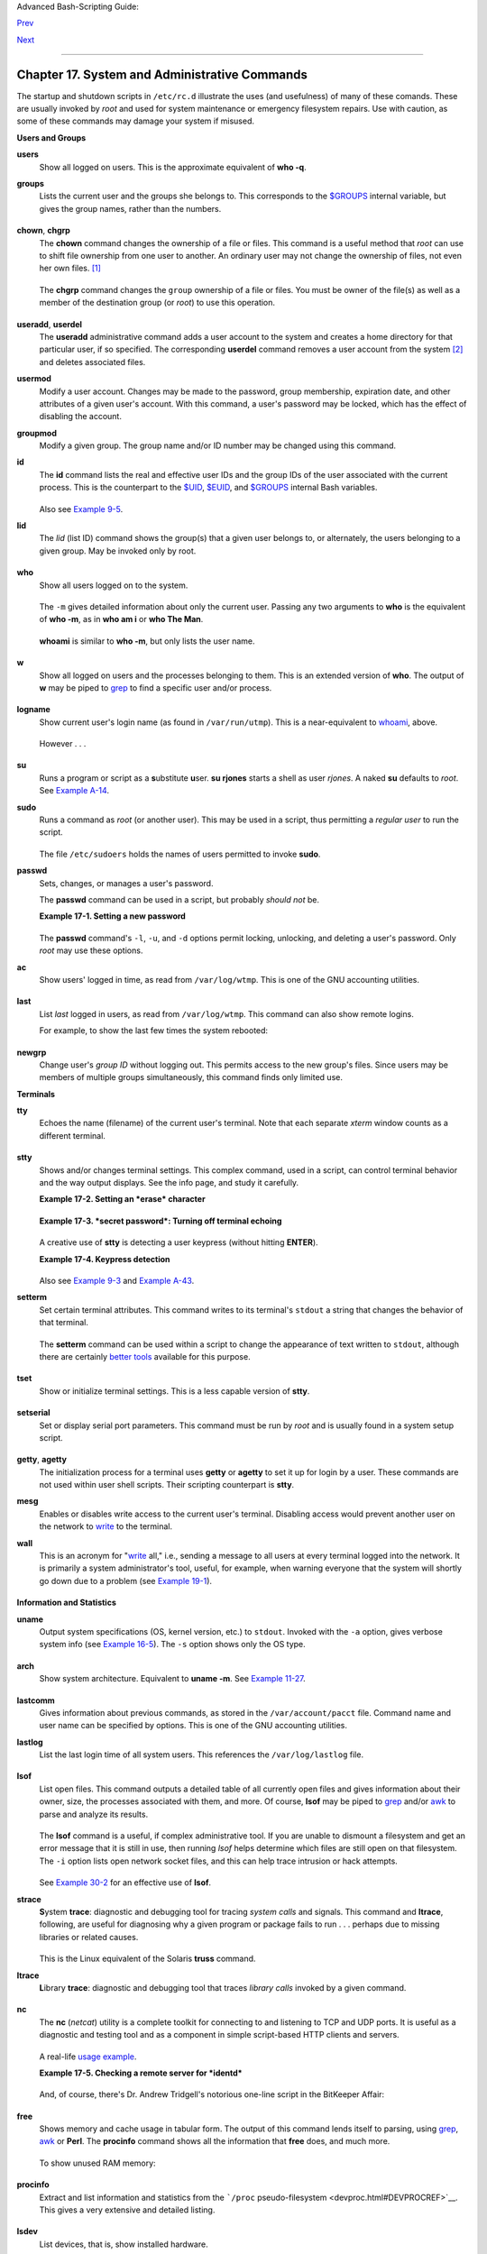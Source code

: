 Advanced Bash-Scripting Guide:

`Prev <extmisc.html>`__

`Next <sysscripts.html>`__

--------------

Chapter 17. System and Administrative Commands
==============================================

The startup and shutdown scripts in ``/etc/rc.d`` illustrate the uses
(and usefulness) of many of these comands. These are usually invoked by
*root* and used for system maintenance or emergency filesystem repairs.
Use with caution, as some of these commands may damage your system if
misused.

**Users and Groups**

**users**
    Show all logged on users. This is the approximate equivalent of
    **who -q**.

**groups**
    Lists the current user and the groups she belongs to. This
    corresponds to the `$GROUPS <internalvariables.html#GROUPSREF>`__
    internal variable, but gives the group names, rather than the
    numbers.

    +--------------------------------------------------------------------------+
    | .. code:: SCREEN                                                         |
    |                                                                          |
    |     bash$ groups                                                         |
    |     bozita cdrom cdwriter audio xgrp                                     |
    |                                                                          |
    |     bash$ echo $GROUPS                                                   |
    |     501                                                                  |
                                                                              
    +--------------------------------------------------------------------------+

**chown**, **chgrp**
    The **chown** command changes the ownership of a file or files. This
    command is a useful method that *root* can use to shift file
    ownership from one user to another. An ordinary user may not change
    the ownership of files, not even her own files.
    `[1] <system.html#FTN.AEN14695>`__

    +--------------------------------------------------------------------------+
    | .. code:: SCREEN                                                         |
    |                                                                          |
    |     root# chown bozo *.txt                                               |
    |                                                                          |
    |                                                                          |
                                                                              
    +--------------------------------------------------------------------------+

    The **chgrp** command changes the ``group`` ownership of a file or
    files. You must be owner of the file(s) as well as a member of the
    destination group (or *root*) to use this operation.

    +--------------------------------------------------------------------------+
    | .. code:: PROGRAMLISTING                                                 |
    |                                                                          |
    |     chgrp --recursive dunderheads *.data                                 |
    |     #  The "dunderheads" group will now own all the "*.data" files       |
    |     #+ all the way down the $PWD directory tree (that's what "recursive" |
    |  means).                                                                 |
                                                                              
    +--------------------------------------------------------------------------+

**useradd**, **userdel**
    The **useradd** administrative command adds a user account to the
    system and creates a home directory for that particular user, if so
    specified. The corresponding **userdel** command removes a user
    account from the system `[2] <system.html#FTN.AEN14727>`__ and
    deletes associated files.

    +--------------------------------------+--------------------------------------+
    | |Note|                               |
    | The **adduser** command is a synonym |
    | for **useradd** and is usually a     |
    | symbolic link to it.                 |
    +--------------------------------------+--------------------------------------+

**usermod**
    Modify a user account. Changes may be made to the password, group
    membership, expiration date, and other attributes of a given user's
    account. With this command, a user's password may be locked, which
    has the effect of disabling the account.

**groupmod**
    Modify a given group. The group name and/or ID number may be changed
    using this command.

**id**
    The **id** command lists the real and effective user IDs and the
    group IDs of the user associated with the current process. This is
    the counterpart to the `$UID <internalvariables.html#UIDREF>`__,
    `$EUID <internalvariables.html#EUIDREF>`__, and
    `$GROUPS <internalvariables.html#GROUPSREF>`__ internal Bash
    variables.

    +--------------------------------------------------------------------------+
    | .. code:: SCREEN                                                         |
    |                                                                          |
    |     bash$ id                                                             |
    |     uid=501(bozo) gid=501(bozo) groups=501(bozo),22(cdrom),80(cdwriter), |
    | 81(audio)                                                                |
    |                                                                          |
    |     bash$ echo $UID                                                      |
    |     501                                                                  |
                                                                              
    +--------------------------------------------------------------------------+

    +--------------------------------------+--------------------------------------+
    | |Note|                               |
    | The **id** command shows the         |
    | *effective* IDs only when they       |
    | differ from the *real* ones.         |
    +--------------------------------------+--------------------------------------+

    Also see `Example 9-5 <internalvariables.html#AMIROOT>`__.

**lid**
    The *lid* (list ID) command shows the group(s) that a given user
    belongs to, or alternately, the users belonging to a given group.
    May be invoked only by root.

    +--------------------------------------------------------------------------+
    | .. code:: SCREEN                                                         |
    |                                                                          |
    |     root# lid bozo                                                       |
    |      bozo(gid=500)                                                       |
    |                                                                          |
    |                                                                          |
    |     root# lid daemon                                                     |
    |      bin(gid=1)                                                          |
    |       daemon(gid=2)                                                      |
    |       adm(gid=4)                                                         |
    |       lp(gid=7)                                                          |
    |                                                                          |
                                                                              
    +--------------------------------------------------------------------------+

**who**
    Show all users logged on to the system.

    +--------------------------------------------------------------------------+
    | .. code:: SCREEN                                                         |
    |                                                                          |
    |     bash$ who                                                            |
    |     bozo  tty1     Apr 27 17:45                                          |
    |      bozo  pts/0    Apr 27 17:46                                         |
    |      bozo  pts/1    Apr 27 17:47                                         |
    |      bozo  pts/2    Apr 27 17:49                                         |
    |                                                                          |
                                                                              
    +--------------------------------------------------------------------------+

    The ``-m`` gives detailed information about only the current user.
    Passing any two arguments to **who** is the equivalent of **who
    -m**, as in **who am i** or **who The Man**.

    +--------------------------------------------------------------------------+
    | .. code:: SCREEN                                                         |
    |                                                                          |
    |     bash$ who -m                                                         |
    |     localhost.localdomain!bozo  pts/2    Apr 27 17:49                    |
    |                                                                          |
                                                                              
    +--------------------------------------------------------------------------+

    **whoami** is similar to **who -m**, but only lists the user name.

    +--------------------------------------------------------------------------+
    | .. code:: SCREEN                                                         |
    |                                                                          |
    |     bash$ whoami                                                         |
    |     bozo                                                                 |
    |                                                                          |
                                                                              
    +--------------------------------------------------------------------------+

**w**
    Show all logged on users and the processes belonging to them. This
    is an extended version of **who**. The output of **w** may be piped
    to `grep <textproc.html#GREPREF>`__ to find a specific user and/or
    process.

    +--------------------------------------------------------------------------+
    | .. code:: SCREEN                                                         |
    |                                                                          |
    |     bash$ w | grep startx                                                |
    |     bozo  tty1     -                 4:22pm  6:41   4.47s  0.45s  startx |
                                                                              
    +--------------------------------------------------------------------------+

**logname**
    Show current user's login name (as found in ``/var/run/utmp``). This
    is a near-equivalent to `whoami <system.html#WHOAMIREF>`__, above.

    +--------------------------------------------------------------------------+
    | .. code:: SCREEN                                                         |
    |                                                                          |
    |     bash$ logname                                                        |
    |     bozo                                                                 |
    |                                                                          |
    |     bash$ whoami                                                         |
    |     bozo                                                                 |
                                                                              
    +--------------------------------------------------------------------------+

    However . . .

    +--------------------------------------------------------------------------+
    | .. code:: SCREEN                                                         |
    |                                                                          |
    |     bash$ su                                                             |
    |     Password: ......                                                     |
    |                                                                          |
    |     bash# whoami                                                         |
    |     root                                                                 |
    |     bash# logname                                                        |
    |     bozo                                                                 |
                                                                              
    +--------------------------------------------------------------------------+

    +--------------------------------------+--------------------------------------+
    | |Note|                               |
    | While **logname** prints the name of |
    | the logged in user, **whoami** gives |
    | the name of the user attached to the |
    | current process. As we have just     |
    | seen, sometimes these are not the    |
    | same.                                |
    +--------------------------------------+--------------------------------------+

**su**
    Runs a program or script as a **s**\ ubstitute **u**\ ser. **su
    rjones** starts a shell as user *rjones*. A naked **su** defaults to
    *root*. See `Example A-14 <contributed-scripts.html#FIFO>`__.

**sudo**
    Runs a command as *root* (or another user). This may be used in a
    script, thus permitting a *regular user* to run the script.

    +--------------------------------------------------------------------------+
    | .. code:: PROGRAMLISTING                                                 |
    |                                                                          |
    |     #!/bin/bash                                                          |
    |                                                                          |
    |     # Some commands.                                                     |
    |     sudo cp /root/secretfile /home/bozo/secret                           |
    |     # Some more commands.                                                |
                                                                              
    +--------------------------------------------------------------------------+

    The file ``/etc/sudoers`` holds the names of users permitted to
    invoke **sudo**.

**passwd**
    Sets, changes, or manages a user's password.

    The **passwd** command can be used in a script, but probably *should
    not* be.

    **Example 17-1. Setting a new password**

    +--------------------------------------------------------------------------+
    | .. code:: PROGRAMLISTING                                                 |
    |                                                                          |
    |     #!/bin/bash                                                          |
    |     #  setnew-password.sh: For demonstration purposes only.              |
    |     #                      Not a good idea to actually run this script.  |
    |     #  This script must be run as root.                                  |
    |                                                                          |
    |     ROOT_UID=0         # Root has $UID 0.                                |
    |     E_WRONG_USER=65    # Not root?                                       |
    |                                                                          |
    |     E_NOSUCHUSER=70                                                      |
    |     SUCCESS=0                                                            |
    |                                                                          |
    |                                                                          |
    |     if [ "$UID" -ne "$ROOT_UID" ]                                        |
    |     then                                                                 |
    |       echo; echo "Only root can run this script."; echo                  |
    |       exit $E_WRONG_USER                                                 |
    |     else                                                                 |
    |       echo                                                               |
    |       echo "You should know better than to run this script, root."       |
    |       echo "Even root users get the blues... "                           |
    |       echo                                                               |
    |     fi                                                                   |
    |                                                                          |
    |                                                                          |
    |     username=bozo                                                        |
    |     NEWPASSWORD=security_violation                                       |
    |                                                                          |
    |     # Check if bozo lives here.                                          |
    |     grep -q "$username" /etc/passwd                                      |
    |     if [ $? -ne $SUCCESS ]                                               |
    |     then                                                                 |
    |       echo "User $username does not exist."                              |
    |       echo "No password changed."                                        |
    |       exit $E_NOSUCHUSER                                                 |
    |     fi                                                                   |
    |                                                                          |
    |     echo "$NEWPASSWORD" | passwd --stdin "$username"                     |
    |     #  The '--stdin' option to 'passwd' permits                          |
    |     #+ getting a new password from stdin (or a pipe).                    |
    |                                                                          |
    |     echo; echo "User $username's password changed!"                      |
    |                                                                          |
    |     # Using the 'passwd' command in a script is dangerous.               |
    |                                                                          |
    |     exit 0                                                               |
                                                                              
    +--------------------------------------------------------------------------+

    The **passwd** command's ``-l``, ``-u``, and ``-d`` options permit
    locking, unlocking, and deleting a user's password. Only *root* may
    use these options.

**ac**
    Show users' logged in time, as read from ``/var/log/wtmp``. This is
    one of the GNU accounting utilities.

    +--------------------------------------------------------------------------+
    | .. code:: SCREEN                                                         |
    |                                                                          |
    |     bash$ ac                                                             |
    |             total       68.08                                            |
                                                                              
    +--------------------------------------------------------------------------+

**last**
    List *last* logged in users, as read from ``/var/log/wtmp``. This
    command can also show remote logins.

    For example, to show the last few times the system rebooted:

    +--------------------------------------------------------------------------+
    | .. code:: SCREEN                                                         |
    |                                                                          |
    |     bash$ last reboot                                                    |
    |     reboot   system boot  2.6.9-1.667      Fri Feb  4 18:18          (00 |
    | :02)                                                                     |
    |      reboot   system boot  2.6.9-1.667      Fri Feb  4 15:20          (0 |
    | 1:27)                                                                    |
    |      reboot   system boot  2.6.9-1.667      Fri Feb  4 12:56          (0 |
    | 0:49)                                                                    |
    |      reboot   system boot  2.6.9-1.667      Thu Feb  3 21:08          (0 |
    | 2:17)                                                                    |
    |      . . .                                                               |
    |                                                                          |
    |      wtmp begins Tue Feb  1 12:50:09 2005                                |
                                                                              
    +--------------------------------------------------------------------------+

**newgrp**
    Change user's *group ID* without logging out. This permits access to
    the new group's files. Since users may be members of multiple groups
    simultaneously, this command finds only limited use.

    +--------------------------------------+--------------------------------------+
    | |Note|                               |
    | Kurt Glaesemann points out that the  |
    | *newgrp* command could prove helpful |
    | in setting the default group         |
    | permissions for files a user writes. |
    | However, the                         |
    | `chgrp <system.html#CHGRPREF>`__     |
    | command might be more convenient for |
    | this purpose.                        |
    +--------------------------------------+--------------------------------------+

**Terminals**

**tty**
    Echoes the name (filename) of the current user's terminal. Note that
    each separate *xterm* window counts as a different terminal.

    +--------------------------------------------------------------------------+
    | .. code:: SCREEN                                                         |
    |                                                                          |
    |     bash$ tty                                                            |
    |     /dev/pts/1                                                           |
                                                                              
    +--------------------------------------------------------------------------+

**stty**
    Shows and/or changes terminal settings. This complex command, used
    in a script, can control terminal behavior and the way output
    displays. See the info page, and study it carefully.

    **Example 17-2. Setting an *erase* character**

    +--------------------------------------------------------------------------+
    | .. code:: PROGRAMLISTING                                                 |
    |                                                                          |
    |     #!/bin/bash                                                          |
    |     # erase.sh: Using "stty" to set an erase character when reading inpu |
    | t.                                                                       |
    |                                                                          |
    |     echo -n "What is your name? "                                        |
    |     read name                      #  Try to backspace                   |
    |                                    #+ to erase characters of input.      |
    |                                    #  Problems?                          |
    |     echo "Your name is $name."                                           |
    |                                                                          |
    |     stty erase '#'                 #  Set "hashmark" (#) as erase charac |
    | ter.                                                                     |
    |     echo -n "What is your name? "                                        |
    |     read name                      #  Use # to erase last character type |
    | d.                                                                       |
    |     echo "Your name is $name."                                           |
    |                                                                          |
    |     exit 0                                                               |
    |                                                                          |
    |     # Even after the script exits, the new key value remains set.        |
    |     # Exercise: How would you reset the erase character to the default v |
    | alue?                                                                    |
                                                                              
    +--------------------------------------------------------------------------+

    **Example 17-3. *secret password*: Turning off terminal echoing**

    +--------------------------------------------------------------------------+
    | .. code:: PROGRAMLISTING                                                 |
    |                                                                          |
    |     #!/bin/bash                                                          |
    |     # secret-pw.sh: secret password                                      |
    |                                                                          |
    |     echo                                                                 |
    |     echo -n "Enter password "                                            |
    |     read passwd                                                          |
    |     echo "password is $passwd"                                           |
    |     echo -n "If someone had been looking over your shoulder, "           |
    |     echo "your password would have been compromised."                    |
    |                                                                          |
    |     echo && echo  # Two line-feeds in an "and list."                     |
    |                                                                          |
    |                                                                          |
    |     stty -echo    # Turns off screen echo.                               |
    |     #   May also be done with                                            |
    |     #   read -sp passwd                                                  |
    |     #   A big Thank You to Leigh James for pointing this out.            |
    |                                                                          |
    |     echo -n "Enter password again "                                      |
    |     read passwd                                                          |
    |     echo                                                                 |
    |     echo "password is $passwd"                                           |
    |     echo                                                                 |
    |                                                                          |
    |     stty echo     # Restores screen echo.                                |
    |                                                                          |
    |     exit 0                                                               |
    |                                                                          |
    |     # Do an 'info stty' for more on this useful-but-tricky command.      |
                                                                              
    +--------------------------------------------------------------------------+

    A creative use of **stty** is detecting a user keypress (without
    hitting **ENTER**).

    **Example 17-4. Keypress detection**

    +--------------------------------------------------------------------------+
    | .. code:: PROGRAMLISTING                                                 |
    |                                                                          |
    |     #!/bin/bash                                                          |
    |     # keypress.sh: Detect a user keypress ("hot keys").                  |
    |                                                                          |
    |     echo                                                                 |
    |                                                                          |
    |     old_tty_settings=$(stty -g)   # Save old settings (why?).            |
    |     stty -icanon                                                         |
    |     Keypress=$(head -c1)          # or $(dd bs=1 count=1 2> /dev/null)   |
    |                                   # on non-GNU systems                   |
    |                                                                          |
    |     echo                                                                 |
    |     echo "Key pressed was \""$Keypress"\"."                              |
    |     echo                                                                 |
    |                                                                          |
    |     stty "$old_tty_settings"      # Restore old settings.                |
    |                                                                          |
    |     # Thanks, Stephane Chazelas.                                         |
    |                                                                          |
    |     exit 0                                                               |
                                                                              
    +--------------------------------------------------------------------------+

    Also see `Example 9-3 <internalvariables.html#TIMEOUT>`__ and
    `Example A-43 <contributed-scripts.html#STOPWATCH>`__.

    +---------+---------+---------+---------+---------+---------+---------+---------+---------+---------+
    | **termi |
    | nals    |
    | and     |
    | modes** |
    |         |
    | Normall |
    | y,      |
    | a       |
    | termina |
    | l       |
    | works   |
    | in the  |
    | *canoni |
    | cal*    |
    | mode.   |
    | When a  |
    | user    |
    | hits a  |
    | key,    |
    | the     |
    | resulti |
    | ng      |
    | charact |
    | er      |
    | does    |
    | not     |
    | immedia |
    | tely    |
    | go to   |
    | the     |
    | program |
    | actuall |
    | y       |
    | running |
    | in this |
    | termina |
    | l.      |
    | A       |
    | buffer  |
    | local   |
    | to the  |
    | termina |
    | l       |
    | stores  |
    | keystro |
    | kes.    |
    | When    |
    | the     |
    | user    |
    | hits    |
    | the     |
    | **ENTER |
    | **      |
    | key,    |
    | this    |
    | sends   |
    | all the |
    | stored  |
    | keystro |
    | kes     |
    | to the  |
    | program |
    | running |
    | .       |
    | There   |
    | is even |
    | a basic |
    | line    |
    | editor  |
    | inside  |
    | the     |
    | termina |
    | l.      |
    |         |
    | +------ |
    | ------- |
    | ------- |
    | ------- |
    | ------- |
    | ------- |
    | ------- |
    | ------- |
    | ------- |
    | ------- |
    | -----+  |
    | | .. co |
    | de:: SC |
    | REEN    |
    |         |
    |         |
    |         |
    |         |
    |         |
    |         |
    |         |
    |      |  |
    | |       |
    |         |
    |         |
    |         |
    |         |
    |         |
    |         |
    |         |
    |         |
    |         |
    |      |  |
    | |     b |
    | ash$ st |
    | ty -a   |
    |         |
    |         |
    |         |
    |         |
    |         |
    |         |
    |         |
    |      |  |
    | |     s |
    | peed 96 |
    | 00 baud |
    | ; rows  |
    | 36; col |
    | umns 96 |
    | ; line  |
    | = 0;    |
    |         |
    |         |
    |      |  |
    | |       |
    | intr =  |
    | ^C; qui |
    | t = ^\; |
    |  erase  |
    | = ^H; k |
    | ill = ^ |
    | U; eof  |
    | = ^D; e |
    | ol = <u |
    | ndef |  |
    | | >; eo |
    | l2 = <u |
    | ndef>;  |
    |         |
    |         |
    |         |
    |         |
    |         |
    |         |
    |         |
    |      |  |
    | |       |
    | start = |
    |  ^Q; st |
    | op = ^S |
    | ; susp  |
    | = ^Z; r |
    | prnt =  |
    | ^R; wer |
    | ase = ^ |
    | W; lnex |
    | t =  |  |
    | | ^V; f |
    | lush =  |
    | ^O;     |
    |         |
    |         |
    |         |
    |         |
    |         |
    |         |
    |         |
    |      |  |
    | |       |
    | ...     |
    |         |
    |         |
    |         |
    |         |
    |         |
    |         |
    |         |
    |         |
    |      |  |
    | |       |
    | isig ic |
    | anon ie |
    | xten ec |
    | ho echo |
    | e echok |
    |  -echon |
    | l -nofl |
    | sh -xca |
    | se -tos |
    | top  |  |
    | | -echo |
    | prt     |
    |         |
    |         |
    |         |
    |         |
    |         |
    |         |
    |         |
    |         |
    |      |  |
    | |       |
    |         |
    |         |
    |         |
    |         |
    |         |
    |         |
    |         |
    |         |
    |         |
    |      |  |
    |         |
    |         |
    |         |
    |         |
    |         |
    |         |
    |         |
    |         |
    |         |
    |         |
    |         |
    | +------ |
    | ------- |
    | ------- |
    | ------- |
    | ------- |
    | ------- |
    | ------- |
    | ------- |
    | ------- |
    | ------- |
    | -----+  |
    |         |
    | Using   |
    | canonic |
    | al      |
    | mode,   |
    | it is   |
    | possibl |
    | e       |
    | to      |
    | redefin |
    | e       |
    | the     |
    | special |
    | keys    |
    | for the |
    | local   |
    | termina |
    | l       |
    | line    |
    | editor. |
    |         |
    | +------ |
    | ------- |
    | ------- |
    | ------- |
    | ------- |
    | ------- |
    | ------- |
    | ------- |
    | ------- |
    | ------- |
    | -----+  |
    | | .. co |
    | de:: SC |
    | REEN    |
    |         |
    |         |
    |         |
    |         |
    |         |
    |         |
    |         |
    |      |  |
    | |       |
    |         |
    |         |
    |         |
    |         |
    |         |
    |         |
    |         |
    |         |
    |         |
    |      |  |
    | |     b |
    | ash$ ca |
    | t > fil |
    | exxx    |
    |         |
    |         |
    |         |
    |         |
    |         |
    |         |
    |      |  |
    | |     w |
    | ha<ctl- |
    | W>I<ctl |
    | -H>foo  |
    | bar<ctl |
    | -U>hell |
    | o world |
    | <ENTER> |
    |         |
    |         |
    |      |  |
    | |     < |
    | ctl-D>  |
    |         |
    |         |
    |         |
    |         |
    |         |
    |         |
    |         |
    |         |
    |      |  |
    | |     b |
    | ash$ ca |
    | t filex |
    | xx      |
    |         |
    |         |
    |         |
    |         |
    |         |
    |         |
    |      |  |
    | |     h |
    | ello wo |
    | rld     |
    |         |
    |         |
    |         |
    |         |
    |         |
    |         |
    |         |
    |      |  |
    | |     b |
    | ash$ wc |
    |  -c < f |
    | ilexxx  |
    |         |
    |         |
    |         |
    |         |
    |         |
    |         |
    |      |  |
    | |     1 |
    | 2       |
    |         |
    |         |
    |         |
    |         |
    |         |
    |         |
    |         |
    |         |
    |      |  |
    | |       |
    |         |
    |         |
    |         |
    |         |
    |         |
    |         |
    |         |
    |         |
    |         |
    |      |  |
    |         |
    |         |
    |         |
    |         |
    |         |
    |         |
    |         |
    |         |
    |         |
    |         |
    |         |
    | +------ |
    | ------- |
    | ------- |
    | ------- |
    | ------- |
    | ------- |
    | ------- |
    | ------- |
    | ------- |
    | ------- |
    | -----+  |
    |         |
    | The     |
    | process |
    | control |
    | ling    |
    | the     |
    | termina |
    | l       |
    | receive |
    | s       |
    | only 12 |
    | charact |
    | ers     |
    | (11     |
    | alphabe |
    | tic     |
    | ones,   |
    | plus a  |
    | newline |
    | ),      |
    | althoug |
    | h       |
    | the     |
    | user    |
    | hit 26  |
    | keys.   |
    | In      |
    | non-can |
    | onical  |
    | ("raw") |
    | mode,   |
    | every   |
    | key hit |
    | (includ |
    | ing     |
    | special |
    | editing |
    | keys    |
    | such as |
    | **ctl-H |
    | **)     |
    | sends a |
    | charact |
    | er      |
    | immedia |
    | tely    |
    | to the  |
    | control |
    | ling    |
    | process |
    | .       |
    |         |
    | The     |
    | Bash    |
    | prompt  |
    | disable |
    | s       |
    | both    |
    | ``icano |
    | n``     |
    | and     |
    | ``echo` |
    | `,      |
    | since   |
    | it      |
    | replace |
    | s       |
    | the     |
    | basic   |
    | termina |
    | l       |
    | line    |
    | editor  |
    | with    |
    | its own |
    | more    |
    | elabora |
    | te      |
    | one.    |
    | For     |
    | example |
    | ,       |
    | when    |
    | you hit |
    | **ctl-A |
    | **      |
    | at the  |
    | Bash    |
    | prompt, |
    | there's |
    | no      |
    | **^A**  |
    | echoed  |
    | by the  |
    | termina |
    | l,      |
    | but     |
    | Bash    |
    | gets a  |
    | **\\1** |
    | charact |
    | er,     |
    | interpr |
    | ets     |
    | it, and |
    | moves   |
    | the     |
    | cursor  |
    | to the  |
    | beginin |
    | g       |
    | of the  |
    | line.   |
    |         |
    | *Stépha |
    | ne      |
    | Chazela |
    | s*      |
    +---------+---------+---------+---------+---------+---------+---------+---------+---------+---------+

**setterm**
    Set certain terminal attributes. This command writes to its
    terminal's ``stdout`` a string that changes the behavior of that
    terminal.

    +--------------------------------------------------------------------------+
    | .. code:: SCREEN                                                         |
    |                                                                          |
    |     bash$ setterm -cursor off                                            |
    |     bash$                                                                |
    |                                                                          |
                                                                              
    +--------------------------------------------------------------------------+

    The **setterm** command can be used within a script to change the
    appearance of text written to ``stdout``, although there are
    certainly `better tools <colorizing.html#COLORIZINGREF>`__ available
    for this purpose.

    +--------------------------------------------------------------------------+
    | .. code:: PROGRAMLISTING                                                 |
    |                                                                          |
    |     setterm -bold on                                                     |
    |     echo bold hello                                                      |
    |                                                                          |
    |     setterm -bold off                                                    |
    |     echo normal hello                                                    |
                                                                              
    +--------------------------------------------------------------------------+

**tset**
    Show or initialize terminal settings. This is a less capable version
    of **stty**.

    +--------------------------------------------------------------------------+
    | .. code:: SCREEN                                                         |
    |                                                                          |
    |     bash$ tset -r                                                        |
    |     Terminal type is xterm-xfree86.                                      |
    |      Kill is control-U (^U).                                             |
    |      Interrupt is control-C (^C).                                        |
    |                                                                          |
                                                                              
    +--------------------------------------------------------------------------+

**setserial**
    Set or display serial port parameters. This command must be run by
    *root* and is usually found in a system setup script.

    +--------------------------------------------------------------------------+
    | .. code:: PROGRAMLISTING                                                 |
    |                                                                          |
    |     # From /etc/pcmcia/serial script:                                    |
    |                                                                          |
    |     IRQ=`setserial /dev/$DEVICE | sed -e 's/.*IRQ: //'`                  |
    |     setserial /dev/$DEVICE irq 0 ; setserial /dev/$DEVICE irq $IRQ       |
                                                                              
    +--------------------------------------------------------------------------+

**getty**, **agetty**
    The initialization process for a terminal uses **getty** or
    **agetty** to set it up for login by a user. These commands are not
    used within user shell scripts. Their scripting counterpart is
    **stty**.

**mesg**
    Enables or disables write access to the current user's terminal.
    Disabling access would prevent another user on the network to
    `write <communications.html#WRITEREF>`__ to the terminal.

    +--------------------------------------+--------------------------------------+
    | |Tip|                                |
    | It can be quite annoying to have a   |
    | message about ordering pizza         |
    | suddenly appear in the middle of the |
    | text file you are editing. On a      |
    | multi-user network, you might        |
    | therefore wish to disable write      |
    | access to your terminal when you     |
    | need to avoid interruptions.         |
    +--------------------------------------+--------------------------------------+

**wall**
    This is an acronym for "`write <communications.html#WRITEREF>`__
    all," i.e., sending a message to all users at every terminal logged
    into the network. It is primarily a system administrator's tool,
    useful, for example, when warning everyone that the system will
    shortly go down due to a problem (see `Example
    19-1 <here-docs.html#EX70>`__).

    +--------------------------------------------------------------------------+
    | .. code:: SCREEN                                                         |
    |                                                                          |
    |     bash$ wall System going down for maintenance in 5 minutes!           |
    |     Broadcast message from bozo (pts/1) Sun Jul  8 13:53:27 2001...      |
    |                                                                          |
    |      System going down for maintenance in 5 minutes!                     |
    |                                                                          |
                                                                              
    +--------------------------------------------------------------------------+

    +--------------------------------------+--------------------------------------+
    | |Note|                               |
    | If write access to a particular      |
    | terminal has been disabled with      |
    | **mesg**, then **wall** cannot send  |
    | a message to that terminal.          |
    +--------------------------------------+--------------------------------------+

**Information and Statistics**

**uname**
    Output system specifications (OS, kernel version, etc.) to
    ``stdout``. Invoked with the ``-a`` option, gives verbose system
    info (see `Example 16-5 <moreadv.html#EX41>`__). The ``-s`` option
    shows only the OS type.

    +--------------------------------------------------------------------------+
    | .. code:: SCREEN                                                         |
    |                                                                          |
    |     bash$ uname                                                          |
    |     Linux                                                                |
    |                                                                          |
    |     bash$ uname -s                                                       |
    |     Linux                                                                |
    |                                                                          |
    |                                                                          |
    |     bash$ uname -a                                                       |
    |     Linux iron.bozo 2.6.15-1.2054_FC5 #1 Tue Mar 14 15:48:33 EST 2006    |
    |      i686 i686 i386 GNU/Linux                                            |
                                                                              
    +--------------------------------------------------------------------------+

**arch**
    Show system architecture. Equivalent to **uname -m**. See `Example
    11-27 <testbranch.html#CASECMD>`__.

    +--------------------------------------------------------------------------+
    | .. code:: SCREEN                                                         |
    |                                                                          |
    |     bash$ arch                                                           |
    |     i686                                                                 |
    |                                                                          |
    |     bash$ uname -m                                                       |
    |     i686                                                                 |
                                                                              
    +--------------------------------------------------------------------------+

**lastcomm**
    Gives information about previous commands, as stored in the
    ``/var/account/pacct`` file. Command name and user name can be
    specified by options. This is one of the GNU accounting utilities.

**lastlog**
    List the last login time of all system users. This references the
    ``/var/log/lastlog`` file.

    +--------------------------------------------------------------------------+
    | .. code:: SCREEN                                                         |
    |                                                                          |
    |     bash$ lastlog                                                        |
    |     root          tty1                      Fri Dec  7 18:43:21 -0700 20 |
    | 01                                                                       |
    |      bin                                     **Never logged in**         |
    |      daemon                                  **Never logged in**         |
    |      ...                                                                 |
    |      bozo          tty1                      Sat Dec  8 21:14:29 -0700 2 |
    | 001                                                                      |
    |                                                                          |
    |                                                                          |
    |                                                                          |
    |     bash$ lastlog | grep root                                            |
    |     root          tty1                      Fri Dec  7 18:43:21 -0700 20 |
    | 01                                                                       |
    |                                                                          |
                                                                              
    +--------------------------------------------------------------------------+

    +--------------------------------------+--------------------------------------+
    | |Caution|                            |
    | This command will fail if the user   |
    | invoking it does not have read       |
    | permission for the                   |
    | ``/var/log/lastlog`` file.           |
    +--------------------------------------+--------------------------------------+

**lsof**
    List open files. This command outputs a detailed table of all
    currently open files and gives information about their owner, size,
    the processes associated with them, and more. Of course, **lsof**
    may be piped to `grep <textproc.html#GREPREF>`__ and/or
    `awk <awk.html#AWKREF>`__ to parse and analyze its results.

    +--------------------------------------------------------------------------+
    | .. code:: SCREEN                                                         |
    |                                                                          |
    |     bash$ lsof                                                           |
    |     COMMAND    PID    USER   FD   TYPE     DEVICE    SIZE     NODE NAME  |
    |      init         1    root  mem    REG        3,5   30748    30303 /sbi |
    | n/init                                                                   |
    |      init         1    root  mem    REG        3,5   73120     8069 /lib |
    | /ld-2.1.3.so                                                             |
    |      init         1    root  mem    REG        3,5  931668     8075 /lib |
    | /libc-2.1.3.so                                                           |
    |      cardmgr    213    root  mem    REG        3,5   36956    30357 /sbi |
    | n/cardmgr                                                                |
    |      ...                                                                 |
    |                                                                          |
                                                                              
    +--------------------------------------------------------------------------+

    The **lsof** command is a useful, if complex administrative tool. If
    you are unable to dismount a filesystem and get an error message
    that it is still in use, then running *lsof* helps determine which
    files are still open on that filesystem. The ``-i`` option lists
    open network socket files, and this can help trace intrusion or hack
    attempts.

    +--------------------------------------------------------------------------+
    | .. code:: SCREEN                                                         |
    |                                                                          |
    |     bash$ lsof -an -i tcp                                                |
    |     COMMAND  PID USER  FD  TYPE DEVICE SIZE NODE NAME                    |
    |      firefox 2330 bozo  32u IPv4   9956       TCP 66.0.118.137:57596->67 |
    | .112.7.104:http ...                                                      |
    |      firefox 2330 bozo  38u IPv4  10535       TCP 66.0.118.137:57708->21 |
    | 6.79.48.24:http ...                                                      |
    |                                                                          |
                                                                              
    +--------------------------------------------------------------------------+

    See `Example 30-2 <networkprogramming.html#IPADDRESSES>`__ for an
    effective use of **lsof**.

**strace**
    **S**\ ystem **trace**: diagnostic and debugging tool for tracing
    *system calls* and signals. This command and **ltrace**, following,
    are useful for diagnosing why a given program or package fails to
    run . . . perhaps due to missing libraries or related causes.

    +--------------------------------------------------------------------------+
    | .. code:: SCREEN                                                         |
    |                                                                          |
    |     bash$ strace df                                                      |
    |     execve("/bin/df", ["df"], [/* 45 vars */]) = 0                       |
    |      uname({sys="Linux", node="bozo.localdomain", ...}) = 0              |
    |      brk(0)                                  = 0x804f5e4                 |
    |                                                                          |
    |      ...                                                                 |
    |                                                                          |
                                                                              
    +--------------------------------------------------------------------------+

    This is the Linux equivalent of the Solaris **truss** command.

**ltrace**
    **L**\ ibrary **trace**: diagnostic and debugging tool that traces
    *library calls* invoked by a given command.

    +--------------------------------------------------------------------------+
    | .. code:: SCREEN                                                         |
    |                                                                          |
    |     bash$ ltrace df                                                      |
    |     __libc_start_main(0x804a910, 1, 0xbfb589a4, 0x804fb70, 0x804fb68 <un |
    | finished ...>:                                                           |
    |      setlocale(6, "")                                 = "en_US.UTF-8"    |
    |     bindtextdomain("coreutils", "/usr/share/locale") = "/usr/share/local |
    | e"                                                                       |
    |     textdomain("coreutils")                          = "coreutils"       |
    |     __cxa_atexit(0x804b650, 0, 0, 0x8052bf0, 0xbfb58908) = 0             |
    |     getenv("DF_BLOCK_SIZE")                          = NULL              |
    |                                                                          |
    |      ...                                                                 |
    |                                                                          |
                                                                              
    +--------------------------------------------------------------------------+

**nc**
    The **nc** (*netcat*) utility is a complete toolkit for connecting
    to and listening to TCP and UDP ports. It is useful as a diagnostic
    and testing tool and as a component in simple script-based HTTP
    clients and servers.

    +--------------------------------------------------------------------------+
    | .. code:: SCREEN                                                         |
    |                                                                          |
    |     bash$ nc localhost.localdomain 25                                    |
    |     220 localhost.localdomain ESMTP Sendmail 8.13.1/8.13.1;              |
    |      Thu, 31 Mar 2005 15:41:35 -0700                                     |
                                                                              
    +--------------------------------------------------------------------------+

    A real-life `usage example <process-sub.html#NETCATEXAMPLE>`__.

    **Example 17-5. Checking a remote server for *identd***

    +--------------------------------------------------------------------------+
    | .. code:: PROGRAMLISTING                                                 |
    |                                                                          |
    |     #! /bin/sh                                                           |
    |     ## Duplicate DaveG's ident-scan thingie using netcat. Oooh, he'll be |
    |  p*ssed.                                                                 |
    |     ## Args: target port [port port port ...]                            |
    |     ## Hose stdout _and_ stderr together.                                |
    |     ##                                                                   |
    |     ##  Advantages: runs slower than ident-scan, giving remote inetd les |
    | s cause                                                                  |
    |     ##+ for alarm, and only hits the few known daemon ports you specify. |
    |     ##  Disadvantages: requires numeric-only port args, the output sleaz |
    | itude,                                                                   |
    |     ##+ and won't work for r-services when coming from high source ports |
    | .                                                                        |
    |     # Script author: Hobbit <hobbit@avian.org>                           |
    |     # Used in ABS Guide with permission.                                 |
    |                                                                          |
    |     # ---------------------------------------------------                |
    |     E_BADARGS=65       # Need at least two args.                         |
    |     TWO_WINKS=2        # How long to sleep.                              |
    |     THREE_WINKS=3                                                        |
    |     IDPORT=113         # Authentication "tap ident" port.                |
    |     RAND1=999                                                            |
    |     RAND2=31337                                                          |
    |     TIMEOUT0=9                                                           |
    |     TIMEOUT1=8                                                           |
    |     TIMEOUT2=4                                                           |
    |     # ---------------------------------------------------                |
    |                                                                          |
    |     case "${2}" in                                                       |
    |       "" ) echo "Need HOST and at least one PORT." ; exit $E_BADARGS ;;  |
    |     esac                                                                 |
    |                                                                          |
    |     # Ping 'em once and see if they *are* running identd.                |
    |     nc -z -w $TIMEOUT0 "$1" $IDPORT || \                                 |
    |     { echo "Oops, $1 isn't running identd." ; exit 0 ; }                 |
    |     #  -z scans for listening daemons.                                   |
    |     #     -w $TIMEOUT = How long to try to connect.                      |
    |                                                                          |
    |     # Generate a randomish base port.                                    |
    |     RP=`expr $$ % $RAND1 + $RAND2`                                       |
    |                                                                          |
    |     TRG="$1"                                                             |
    |     shift                                                                |
    |                                                                          |
    |     while test "$1" ; do                                                 |
    |       nc -v -w $TIMEOUT1 -p ${RP} "$TRG" ${1} < /dev/null > /dev/null &  |
    |       PROC=$!                                                            |
    |       sleep $THREE_WINKS                                                 |
    |       echo "${1},${RP}" | nc -w $TIMEOUT2 -r "$TRG" $IDPORT 2>&1         |
    |       sleep $TWO_WINKS                                                   |
    |                                                                          |
    |     # Does this look like a lamer script or what . . . ?                 |
    |     # ABS Guide author comments: "Ain't really all that bad . . .        |
    |     #+                            kinda clever, actually."               |
    |                                                                          |
    |       kill -HUP $PROC                                                    |
    |       RP=`expr ${RP} + 1`                                                |
    |       shift                                                              |
    |     done                                                                 |
    |                                                                          |
    |     exit $?                                                              |
    |                                                                          |
    |     #  Notes:                                                            |
    |     #  -----                                                             |
    |                                                                          |
    |     #  Try commenting out line 30 and running this script                |
    |     #+ with "localhost.localdomain 25" as arguments.                     |
    |                                                                          |
    |     #  For more of Hobbit's 'nc' example scripts,                        |
    |     #+ look in the documentation:                                        |
    |     #+ the /usr/share/doc/nc-X.XX/scripts directory.                     |
                                                                              
    +--------------------------------------------------------------------------+

    And, of course, there's Dr. Andrew Tridgell's notorious one-line
    script in the BitKeeper Affair:

    +--------------------------------------------------------------------------+
    | .. code:: PROGRAMLISTING                                                 |
    |                                                                          |
    |     echo clone | nc thunk.org 5000 > e2fsprogs.dat                       |
                                                                              
    +--------------------------------------------------------------------------+

**free**
    Shows memory and cache usage in tabular form. The output of this
    command lends itself to parsing, using
    `grep <textproc.html#GREPREF>`__, `awk <awk.html#AWKREF>`__ or
    **Perl**. The **procinfo** command shows all the information that
    **free** does, and much more.

    +--------------------------------------------------------------------------+
    | .. code:: SCREEN                                                         |
    |                                                                          |
    |     bash$ free                                                           |
    |                     total       used       free     shared    buffers    |
    |   cached                                                                 |
    |        Mem:         30504      28624       1880      15820       1608    |
    |     16376                                                                |
    |        -/+ buffers/cache:      10640      19864                          |
    |        Swap:        68540       3128      65412                          |
                                                                              
    +--------------------------------------------------------------------------+

    To show unused RAM memory:

    +--------------------------------------------------------------------------+
    | .. code:: SCREEN                                                         |
    |                                                                          |
    |     bash$ free | grep Mem | awk '{ print $4 }'                           |
    |     1880                                                                 |
                                                                              
    +--------------------------------------------------------------------------+

**procinfo**
    Extract and list information and statistics from the ```/proc``
    pseudo-filesystem <devproc.html#DEVPROCREF>`__. This gives a very
    extensive and detailed listing.

    +--------------------------------------------------------------------------+
    | .. code:: SCREEN                                                         |
    |                                                                          |
    |     bash$ procinfo | grep Bootup                                         |
    |     Bootup: Wed Mar 21 15:15:50 2001    Load average: 0.04 0.21 0.34 3/4 |
    | 7 6829                                                                   |
                                                                              
    +--------------------------------------------------------------------------+

**lsdev**
    List devices, that is, show installed hardware.

    +--------------------------------------------------------------------------+
    | .. code:: SCREEN                                                         |
    |                                                                          |
    |     bash$ lsdev                                                          |
    |     Device            DMA   IRQ  I/O Ports                               |
    |      ------------------------------------------------                    |
    |      cascade             4     2                                         |
    |      dma                          0080-008f                              |
    |      dma1                         0000-001f                              |
    |      dma2                         00c0-00df                              |
    |      fpu                          00f0-00ff                              |
    |      ide0                     14  01f0-01f7 03f6-03f6                    |
    |      ...                                                                 |
    |                                                                          |
                                                                              
    +--------------------------------------------------------------------------+

**du**
    Show (disk) file usage, recursively. Defaults to current working
    directory, unless otherwise specified.

    +--------------------------------------------------------------------------+
    | .. code:: SCREEN                                                         |
    |                                                                          |
    |     bash$ du -ach                                                        |
    |     1.0k    ./wi.sh                                                      |
    |      1.0k    ./tst.sh                                                    |
    |      1.0k    ./random.file                                               |
    |      6.0k    .                                                           |
    |      6.0k    total                                                       |
                                                                              
    +--------------------------------------------------------------------------+

**df**
    Shows filesystem usage in tabular form.

    +--------------------------------------------------------------------------+
    | .. code:: SCREEN                                                         |
    |                                                                          |
    |     bash$ df                                                             |
    |     Filesystem           1k-blocks      Used Available Use% Mounted on   |
    |      /dev/hda5               273262     92607    166547  36% /           |
    |      /dev/hda8               222525    123951     87085  59% /home       |
    |      /dev/hda7              1408796   1075744    261488  80% /usr        |
                                                                              
    +--------------------------------------------------------------------------+

**dmesg**
    Lists all system bootup messages to ``stdout``. Handy for debugging
    and ascertaining which device drivers were installed and which
    system interrupts in use. The output of **dmesg** may, of course, be
    parsed with `grep <textproc.html#GREPREF>`__,
    `sed <sedawk.html#SEDREF>`__, or `awk <awk.html#AWKREF>`__ from
    within a script.

    +--------------------------------------------------------------------------+
    | .. code:: SCREEN                                                         |
    |                                                                          |
    |     bash$ dmesg | grep hda                                               |
    |     Kernel command line: ro root=/dev/hda2                               |
    |      hda: IBM-DLGA-23080, ATA DISK drive                                 |
    |      hda: 6015744 sectors (3080 MB) w/96KiB Cache, CHS=746/128/63        |
    |      hda: hda1 hda2 hda3 < hda5 hda6 hda7 > hda4                         |
    |                                                                          |
                                                                              
    +--------------------------------------------------------------------------+

**stat**
    Gives detailed and verbose *stat*\ istics on a given file (even a
    directory or device file) or set of files.

    +--------------------------------------------------------------------------+
    | .. code:: SCREEN                                                         |
    |                                                                          |
    |     bash$ stat test.cru                                                  |
    |       File: "test.cru"                                                   |
    |        Size: 49970        Allocated Blocks: 100          Filetype: Regul |
    | ar File                                                                  |
    |        Mode: (0664/-rw-rw-r--)         Uid: (  501/ bozo)  Gid: (  501/  |
    | bozo)                                                                    |
    |      Device:  3,8   Inode: 18185     Links: 1                            |
    |      Access: Sat Jun  2 16:40:24 2001                                    |
    |      Modify: Sat Jun  2 16:40:24 2001                                    |
    |      Change: Sat Jun  2 16:40:24 2001                                    |
    |                                                                          |
                                                                              
    +--------------------------------------------------------------------------+

    If the target file does not exist, **stat** returns an error
    message.

    +--------------------------------------------------------------------------+
    | .. code:: SCREEN                                                         |
    |                                                                          |
    |     bash$ stat nonexistent-file                                          |
    |     nonexistent-file: No such file or directory                          |
    |                                                                          |
                                                                              
    +--------------------------------------------------------------------------+

    In a script, you can use **stat** to extract information about files
    (and filesystems) and set variables accordingly.

    +--------------------------------------------------------------------------+
    | .. code:: PROGRAMLISTING                                                 |
    |                                                                          |
    |     #!/bin/bash                                                          |
    |     # fileinfo2.sh                                                       |
    |                                                                          |
    |     # Per suggestion of Joël Bourquard and . . .                         |
    |     # http://www.linuxquestions.org/questions/showthread.php?t=410766    |
    |                                                                          |
    |                                                                          |
    |     FILENAME=testfile.txt                                                |
    |     file_name=$(stat -c%n "$FILENAME")   # Same as "$FILENAME" of course |
    | .                                                                        |
    |     file_owner=$(stat -c%U "$FILENAME")                                  |
    |     file_size=$(stat -c%s "$FILENAME")                                   |
    |     #  Certainly easier than using "ls -l $FILENAME"                     |
    |     #+ and then parsing with sed.                                        |
    |     file_inode=$(stat -c%i "$FILENAME")                                  |
    |     file_type=$(stat -c%F "$FILENAME")                                   |
    |     file_access_rights=$(stat -c%A "$FILENAME")                          |
    |                                                                          |
    |     echo "File name:          $file_name"                                |
    |     echo "File owner:         $file_owner"                               |
    |     echo "File size:          $file_size"                                |
    |     echo "File inode:         $file_inode"                               |
    |     echo "File type:          $file_type"                                |
    |     echo "File access rights: $file_access_rights"                       |
    |                                                                          |
    |     exit 0                                                               |
    |                                                                          |
    |     sh fileinfo2.sh                                                      |
    |                                                                          |
    |     File name:          testfile.txt                                     |
    |     File owner:         bozo                                             |
    |     File size:          418                                              |
    |     File inode:         1730378                                          |
    |     File type:          regular file                                     |
    |     File access rights: -rw-rw-r--                                       |
                                                                              
    +--------------------------------------------------------------------------+

**vmstat**
    Display virtual memory statistics.

    +--------------------------------------------------------------------------+
    | .. code:: SCREEN                                                         |
    |                                                                          |
    |     bash$ vmstat                                                         |
    |        procs                      memory    swap          io system      |
    |     cpu                                                                  |
    |      r  b  w   swpd   free   buff  cache  si  so    bi    bo   in    cs  |
    |  us  sy id                                                               |
    |      0  0  0      0  11040   2636  38952   0   0    33     7  271    88  |
    |   8   3 89                                                               |
    |                                                                          |
                                                                              
    +--------------------------------------------------------------------------+

**uptime**
    Shows how long the system has been running, along with associated
    statistics.

    +--------------------------------------------------------------------------+
    | .. code:: SCREEN                                                         |
    |                                                                          |
    |     bash$ uptime                                                         |
    |     10:28pm  up  1:57,  3 users,  load average: 0.17, 0.34, 0.27         |
                                                                              
    +--------------------------------------------------------------------------+

    +--------------------------------------+--------------------------------------+
    | |Note|                               |
    | A *load average* of 1 or less        |
    | indicates that the system handles    |
    | processes immediately. A load        |
    | average greater than 1 means that    |
    | processes are being queued. When the |
    | load average gets above 3 (on a      |
    | single-core processor), then system  |
    | performance is significantly         |
    | degraded.                            |
    +--------------------------------------+--------------------------------------+

**hostname**
    Lists the system's host name. This command sets the host name in an
    ``/etc/rc.d`` setup script (``/etc/rc.d/rc.sysinit`` or similar). It
    is equivalent to **uname -n**, and a counterpart to the
    `$HOSTNAME <internalvariables.html#HOSTNAMEREF>`__ internal
    variable.

    +--------------------------------------------------------------------------+
    | .. code:: SCREEN                                                         |
    |                                                                          |
    |     bash$ hostname                                                       |
    |     localhost.localdomain                                                |
    |                                                                          |
    |     bash$ echo $HOSTNAME                                                 |
    |     localhost.localdomain                                                |
                                                                              
    +--------------------------------------------------------------------------+

    Similar to the **hostname** command are the **domainname**,
    **dnsdomainname**, **nisdomainname**, and **ypdomainname** commands.
    Use these to display or set the system DNS or NIS/YP domain name.
    Various options to **hostname** also perform these functions.

**hostid**
    Echo a 32-bit hexadecimal numerical identifier for the host machine.

    +--------------------------------------------------------------------------+
    | .. code:: SCREEN                                                         |
    |                                                                          |
    |     bash$ hostid                                                         |
    |     7f0100                                                               |
                                                                              
    +--------------------------------------------------------------------------+

    +--------------+--------------+--------------+--------------+--------------+--------------+
    | |Note|       |
    | This command |
    | allegedly    |
    | fetches a    |
    | "unique"     |
    | serial       |
    | number for a |
    | particular   |
    | system.      |
    | Certain      |
    | product      |
    | registration |
    | procedures   |
    | use this     |
    | number to    |
    | brand a      |
    | particular   |
    | user         |
    | license.     |
    | Unfortunatel |
    | y,           |
    | **hostid**   |
    | only returns |
    | the machine  |
    | network      |
    | address in   |
    | hexadecimal, |
    | with pairs   |
    | of bytes     |
    | transposed.  |
    |              |
    | The network  |
    | address of a |
    | typical      |
    | non-networke |
    | d            |
    | Linux        |
    | machine, is  |
    | found in     |
    | ``/etc/hosts |
    | ``.          |
    |              |
    | +----------- |
    | ------------ |
    | ------------ |
    | ------------ |
    | ------------ |
    | ------------ |
    | ---+         |
    | | .. code::  |
    | SCREEN       |
    |              |
    |              |
    |              |
    |              |
    |    |         |
    | |            |
    |              |
    |              |
    |              |
    |              |
    |              |
    |    |         |
    | |     bash$  |
    | cat /etc/hos |
    | ts           |
    |              |
    |              |
    |              |
    |    |         |
    | |     127.0. |
    | 0.1          |
    |       localh |
    | ost.localdom |
    | ain localhos |
    | t            |
    |    |         |
    |              |
    |              |
    |              |
    |              |
    |              |
    |              |
    |              |
    | +----------- |
    | ------------ |
    | ------------ |
    | ------------ |
    | ------------ |
    | ------------ |
    | ---+         |
    |              |
    | As it        |
    | happens,     |
    | transposing  |
    | the bytes of |
    | ``127.0.0.1` |
    | `,           |
    | we get       |
    | ``0.127.1.0` |
    | `,           |
    | which        |
    | translates   |
    | in hex to    |
    | ``007f0100`` |
    | ,            |
    | the exact    |
    | equivalent   |
    | of what      |
    | **hostid**   |
    | returns,     |
    | above. There |
    | exist only a |
    | few million  |
    | other Linux  |
    | machines     |
    | with this    |
    | identical    |
    | *hostid*.    |
    +--------------+--------------+--------------+--------------+--------------+--------------+

**sar**
    Invoking **sar** (System Activity Reporter) gives a very detailed
    rundown on system statistics. The Santa Cruz Operation ("Old" SCO)
    released **sar** as Open Source in June, 1999.

    This command is not part of the base Linux distribution, but may be
    obtained as part of the\ `sysstat
    utilities <http://perso.wanadoo.fr/sebastien.godard/>`__ package,
    written by `Sebastien
    Godard <mailto:sebastien.godard@wanadoo.fr>`__.

    +--------------------------------------------------------------------------+
    | .. code:: SCREEN                                                         |
    |                                                                          |
    |     bash$ sar                                                            |
    |     Linux 2.4.9 (brooks.seringas.fr)   09/26/03                          |
    |                                                                          |
    |     10:30:00          CPU     %user     %nice   %system   %iowait     %i |
    | dle                                                                      |
    |     10:40:00          all      2.21     10.90     65.48      0.00     21 |
    | .41                                                                      |
    |     10:50:00          all      3.36      0.00     72.36      0.00     24 |
    | .28                                                                      |
    |     11:00:00          all      1.12      0.00     80.77      0.00     18 |
    | .11                                                                      |
    |     Average:          all      2.23      3.63     72.87      0.00     21 |
    | .27                                                                      |
    |                                                                          |
    |     14:32:30          LINUX RESTART                                      |
    |                                                                          |
    |     15:00:00          CPU     %user     %nice   %system   %iowait     %i |
    | dle                                                                      |
    |     15:10:00          all      8.59      2.40     17.47      0.00     71 |
    | .54                                                                      |
    |     15:20:00          all      4.07      1.00     11.95      0.00     82 |
    | .98                                                                      |
    |     15:30:00          all      0.79      2.94      7.56      0.00     88 |
    | .71                                                                      |
    |     Average:          all      6.33      1.70     14.71      0.00     77 |
    | .26                                                                      |
    |                                                                          |
                                                                              
    +--------------------------------------------------------------------------+

**readelf**
    Show information and statistics about a designated *elf* binary.
    This is part of the *binutils* package.

    +--------------------------------------------------------------------------+
    | .. code:: SCREEN                                                         |
    |                                                                          |
    |     bash$ readelf -h /bin/bash                                           |
    |     ELF Header:                                                          |
    |        Magic:   7f 45 4c 46 01 01 01 00 00 00 00 00 00 00 00 00          |
    |        Class:                             ELF32                          |
    |        Data:                              2's complement, little endian  |
    |        Version:                           1 (current)                    |
    |        OS/ABI:                            UNIX - System V                |
    |        ABI Version:                       0                              |
    |        Type:                              EXEC (Executable file)         |
    |        . . .                                                             |
                                                                              
    +--------------------------------------------------------------------------+

**size**
    The **size [/path/to/binary]** command gives the segment sizes of a
    binary executable or archive file. This is mainly of use to
    programmers.

    +--------------------------------------------------------------------------+
    | .. code:: SCREEN                                                         |
    |                                                                          |
    |     bash$ size /bin/bash                                                 |
    |        text    data     bss     dec     hex filename                     |
    |       495971   22496   17392  535859   82d33 /bin/bash                   |
    |                                                                          |
                                                                              
    +--------------------------------------------------------------------------+

**System Logs**

**logger**
    Appends a user-generated message to the system log
    (``/var/log/messages``). You do not have to be *root* to invoke
    **logger**.

    +--------------------------------------------------------------------------+
    | .. code:: PROGRAMLISTING                                                 |
    |                                                                          |
    |     logger Experiencing instability in network connection at 23:10, 05/2 |
    | 1.                                                                       |
    |     # Now, do a 'tail /var/log/messages'.                                |
                                                                              
    +--------------------------------------------------------------------------+

    By embedding a **logger** command in a script, it is possible to
    write debugging information to ``/var/log/messages``.

    +--------------------------------------------------------------------------+
    | .. code:: PROGRAMLISTING                                                 |
    |                                                                          |
    |     logger -t $0 -i Logging at line "$LINENO".                           |
    |     # The "-t" option specifies the tag for the logger entry.            |
    |     # The "-i" option records the process ID.                            |
    |                                                                          |
    |     # tail /var/log/message                                              |
    |     # ...                                                                |
    |     # Jul  7 20:48:58 localhost ./test.sh[1712]: Logging at line 3.      |
                                                                              
    +--------------------------------------------------------------------------+

**logrotate**
    This utility manages the system log files, rotating, compressing,
    deleting, and/or e-mailing them, as appropriate. This keeps the
    ``/var/log`` from getting cluttered with old log files. Usually
    `cron <system.html#CRONREF>`__ runs **logrotate** on a daily basis.

    Adding an appropriate entry to ``/etc/logrotate.conf`` makes it
    possible to manage personal log files, as well as system-wide ones.

    +--------------------------------------+--------------------------------------+
    | |Note|                               |
    | Stefano Falsetto has created         |
    | `rottlog <http://www.gnu.org/softwar |
    | e/rottlog/>`__,                      |
    | which he considers to be an improved |
    | version of **logrotate**.            |
    +--------------------------------------+--------------------------------------+

**Job Control**

**ps**
    ``P``\ rocess ``S``\ tatistics: lists currently executing processes
    by owner and PID (process ID). This is usually invoked with ``ax``
    or ``aux`` options, and may be piped to
    `grep <textproc.html#GREPREF>`__ or `sed <sedawk.html#SEDREF>`__ to
    search for a specific process (see `Example
    15-14 <internal.html#EX44>`__ and `Example
    29-3 <procref1.html#PIDID>`__).

    +--------------------------------------------------------------------------+
    | .. code:: SCREEN                                                         |
    |                                                                          |
    |     bash$  ps ax | grep sendmail                                         |
    |     295 ?     S      0:00 sendmail: accepting connections on port 25     |
                                                                              
    +--------------------------------------------------------------------------+

    To display system processes in graphical "tree" format: **ps afjx**
    or **ps ax --forest**.

**pgrep**, **pkill**
    Combining the **ps** command with `grep <textproc.html#GREPREF>`__
    or `kill <x9644.html#KILLREF>`__.

    +--------------------------------------------------------------------------+
    | .. code:: SCREEN                                                         |
    |                                                                          |
    |     bash$ ps a | grep mingetty                                           |
    |     2212 tty2     Ss+    0:00 /sbin/mingetty tty2                        |
    |      2213 tty3     Ss+    0:00 /sbin/mingetty tty3                       |
    |      2214 tty4     Ss+    0:00 /sbin/mingetty tty4                       |
    |      2215 tty5     Ss+    0:00 /sbin/mingetty tty5                       |
    |      2216 tty6     Ss+    0:00 /sbin/mingetty tty6                       |
    |      4849 pts/2    S+     0:00 grep mingetty                             |
    |                                                                          |
    |                                                                          |
    |     bash$ pgrep mingetty                                                 |
    |     2212 mingetty                                                        |
    |      2213 mingetty                                                       |
    |      2214 mingetty                                                       |
    |      2215 mingetty                                                       |
    |      2216 mingetty                                                       |
    |                                                                          |
                                                                              
    +--------------------------------------------------------------------------+

    Compare the action of **pkill** with
    `killall <x9644.html#KILLALLREF>`__.

**pstree**
    Lists currently executing processes in "tree" format. The ``-p``
    option shows the PIDs, as well as the process names.

**top**
    Continuously updated display of most cpu-intensive processes. The
    ``-b`` option displays in text mode, so that the output may be
    parsed or accessed from a script.

    +--------------------------------------------------------------------------+
    | .. code:: SCREEN                                                         |
    |                                                                          |
    |     bash$ top -b                                                         |
    |       8:30pm  up 3 min,  3 users,  load average: 0.49, 0.32, 0.13        |
    |      45 processes: 44 sleeping, 1 running, 0 zombie, 0 stopped           |
    |      CPU states: 13.6% user,  7.3% system,  0.0% nice, 78.9% idle        |
    |      Mem:    78396K av,   65468K used,   12928K free,       0K shrd,     |
    | 2352K buff                                                               |
    |      Swap:  157208K av,       0K used,  157208K free                   3 |
    | 7244K cached                                                             |
    |                                                                          |
    |        PID USER     PRI  NI  SIZE  RSS SHARE STAT %CPU %MEM   TIME COMMA |
    | ND                                                                       |
    |        848 bozo      17   0   996  996   800 R     5.6  1.2   0:00 top   |
    |          1 root       8   0   512  512   444 S     0.0  0.6   0:04 init  |
    |          2 root       9   0     0    0     0 SW    0.0  0.0   0:00 keven |
    | td                                                                       |
    |        ...                                                               |
    |                                                                          |
                                                                              
    +--------------------------------------------------------------------------+

**nice**
    Run a background job with an altered priority. Priorities run from
    19 (lowest) to -20 (highest). Only *root* may set the negative
    (higher) priorities. Related commands are **renice** and **snice**,
    which change the priority of a running process or processes, and
    **skill**, which sends a `kill <x9644.html#KILLREF>`__ signal to a
    process or processes.

**nohup**
    Keeps a command running even after user logs off. The command will
    run as a foreground process unless followed by &. If you use
    **nohup** within a script, consider coupling it with a
    `wait <x9644.html#WAITREF>`__ to avoid creating an *orphan* or
    `zombie <x9644.html#ZOMBIEREF>`__ process.

**pidof**
    Identifies *process ID (PID)* of a running job. Since job control
    commands, such as `kill <x9644.html#KILLREF>`__ and
    `renice <system.html#NICE2REF>`__ act on the *PID* of a process (not
    its name), it is sometimes necessary to identify that *PID*. The
    **pidof** command is the approximate counterpart to the
    `$PPID <internalvariables.html#PPIDREF>`__ internal variable.

    +--------------------------------------------------------------------------+
    | .. code:: SCREEN                                                         |
    |                                                                          |
    |     bash$ pidof xclock                                                   |
    |     880                                                                  |
    |                                                                          |
                                                                              
    +--------------------------------------------------------------------------+

    **Example 17-6. *pidof* helps kill a process**

    +--------------------------------------------------------------------------+
    | .. code:: PROGRAMLISTING                                                 |
    |                                                                          |
    |     #!/bin/bash                                                          |
    |     # kill-process.sh                                                    |
    |                                                                          |
    |     NOPROCESS=2                                                          |
    |                                                                          |
    |     process=xxxyyyzzz  # Use nonexistent process.                        |
    |     # For demo purposes only...                                          |
    |     # ... don't want to actually kill any actual process with this scrip |
    | t.                                                                       |
    |     #                                                                    |
    |     # If, for example, you wanted to use this script to logoff the Inter |
    | net,                                                                     |
    |     #     process=pppd                                                   |
    |                                                                          |
    |     t=`pidof $process`       # Find pid (process id) of $process.        |
    |     # The pid is needed by 'kill' (can't 'kill' by program name).        |
    |                                                                          |
    |     if [ -z "$t" ]           # If process not present, 'pidof' returns n |
    | ull.                                                                     |
    |     then                                                                 |
    |       echo "Process $process was not running."                           |
    |       echo "Nothing killed."                                             |
    |       exit $NOPROCESS                                                    |
    |     fi                                                                   |
    |                                                                          |
    |     kill $t                  # May need 'kill -9' for stubborn process.  |
    |                                                                          |
    |     # Need a check here to see if process allowed itself to be killed.   |
    |     # Perhaps another " t=`pidof $process` " or ...                      |
    |                                                                          |
    |                                                                          |
    |     # This entire script could be replaced by                            |
    |     #        kill $(pidof -x process_name)                               |
    |     # or                                                                 |
    |     #        killall process_name                                        |
    |     # but it would not be as instructive.                                |
    |                                                                          |
    |     exit 0                                                               |
                                                                              
    +--------------------------------------------------------------------------+

**fuser**
    Identifies the processes (by PID) that are accessing a given file,
    set of files, or directory. May also be invoked with the ``-k``
    option, which kills those processes. This has interesting
    implications for system security, especially in scripts preventing
    unauthorized users from accessing system services.

    +--------------------------------------------------------------------------+
    | .. code:: SCREEN                                                         |
    |                                                                          |
    |     bash$ fuser -u /usr/bin/vim                                          |
    |     /usr/bin/vim:         3207e(bozo)                                    |
    |                                                                          |
    |                                                                          |
    |                                                                          |
    |     bash$ fuser -u /dev/null                                             |
    |     /dev/null:            3009(bozo)  3010(bozo)  3197(bozo)  3199(bozo) |
    |                                                                          |
                                                                              
    +--------------------------------------------------------------------------+

    One important application for **fuser** is when physically inserting
    or removing storage media, such as CD ROM disks or USB flash drives.
    Sometimes trying a `umount <system.html#UMOUNTREF>`__ fails with a
    device is busy error message. This means that some user(s) and/or
    process(es) are accessing the device. An **fuser -um
    /dev/device\_name** will clear up the mystery, so you can kill any
    relevant processes.

    +--------------------------------------------------------------------------+
    | .. code:: SCREEN                                                         |
    |                                                                          |
    |     bash$ umount /mnt/usbdrive                                           |
    |     umount: /mnt/usbdrive: device is busy                                |
    |                                                                          |
    |                                                                          |
    |                                                                          |
    |     bash$ fuser -um /dev/usbdrive                                        |
    |     /mnt/usbdrive:        1772c(bozo)                                    |
    |                                                                          |
    |     bash$ kill -9 1772                                                   |
    |     bash$ umount /mnt/usbdrive                                           |
    |                                                                          |
                                                                              
    +--------------------------------------------------------------------------+

    The **fuser** command, invoked with the ``-n`` option identifies the
    processes accessing a *port*. This is especially useful in
    combination with `nmap <system.html#NMAPREF>`__.

    +--------------------------------------------------------------------------+
    | .. code:: SCREEN                                                         |
    |                                                                          |
    |     root# nmap localhost.localdomain                                     |
    |     PORT     STATE SERVICE                                               |
    |      25/tcp   open  smtp                                                 |
    |                                                                          |
    |                                                                          |
    |                                                                          |
    |     root# fuser -un tcp 25                                               |
    |     25/tcp:               2095(root)                                     |
    |                                                                          |
    |     root# ps ax | grep 2095 | grep -v grep                               |
    |     2095 ?        Ss     0:00 sendmail: accepting connections            |
    |                                                                          |
                                                                              
    +--------------------------------------------------------------------------+

**cron**
    Administrative program scheduler, performing such duties as cleaning
    up and deleting system log files and updating the slocate database.
    This is the *superuser* version of `at <timedate.html#ATREF>`__
    (although each user may have their own ``crontab`` file which can be
    changed with the **crontab** command). It runs as a
    `daemon <communications.html#DAEMONREF>`__ and executes scheduled
    entries from ``/etc/crontab``.

    +--------------------------------------+--------------------------------------+
    | |Note|                               |
    | Some flavors of Linux run **crond**, |
    | Matthew Dillon's version of          |
    | **cron**.                            |
    +--------------------------------------+--------------------------------------+

**Process Control and Booting**

**init**
    The **init** command is the `parent <internal.html#FORKREF>`__ of
    all processes. Called in the final step of a bootup, **init**
    determines the runlevel of the system from ``/etc/inittab``. Invoked
    by its alias **telinit**, and by *root* only.

**telinit**
    Symlinked to **init**, this is a means of changing the system
    runlevel, usually done for system maintenance or emergency
    filesystem repairs. Invoked only by *root*. This command can be
    dangerous -- be certain you understand it well before using!

**runlevel**
    Shows the current and last runlevel, that is, whether the system is
    halted (runlevel ``0``), in single-user mode (``1``), in multi-user
    mode (``2`` or ``3``), in X Windows (``5``), or rebooting (``6``).
    This command accesses the ``/var/run/utmp`` file.

**halt**, **shutdown**, **reboot**
    Command set to shut the system down, usually just prior to a power
    down.

    +--------------------------------------+--------------------------------------+
    | |Warning|                            |
    | On some Linux distros, the **halt**  |
    | command has 755 permissions, so it   |
    | can be invoked by a non-root user. A |
    | careless *halt* in a terminal or a   |
    | script may shut down the system!     |
    +--------------------------------------+--------------------------------------+

**service**
    Starts or stops a system *service*. The startup scripts in
    ``/etc/init.d`` and ``/etc/rc.d`` use this command to start services
    at bootup.

    +--------------------------------------------------------------------------+
    | .. code:: SCREEN                                                         |
    |                                                                          |
    |     root# /sbin/service iptables stop                                    |
    |     Flushing firewall rules:                                   [  OK  ]  |
    |      Setting chains to policy ACCEPT: filter                    [  OK  ] |
    |      Unloading iptables modules:                                [  OK  ] |
    |                                                                          |
                                                                              
    +--------------------------------------------------------------------------+

**Network**

**nmap**
    **N**\ etwork **map**\ per and port scanner. This command scans a
    server to locate open ports and the services associated with those
    ports. It can also report information about packet filters and
    firewalls. This is an important security tool for locking down a
    network against hacking attempts.

    +--------------------------------------------------------------------------+
    | .. code:: PROGRAMLISTING                                                 |
    |                                                                          |
    |     #!/bin/bash                                                          |
    |                                                                          |
    |     SERVER=$HOST                           # localhost.localdomain (127. |
    | 0.0.1).                                                                  |
    |     PORT_NUMBER=25                         # SMTP port.                  |
    |                                                                          |
    |     nmap $SERVER | grep -w "$PORT_NUMBER"  # Is that particular port ope |
    | n?                                                                       |
    |     #              grep -w matches whole words only,                     |
    |     #+             so this wouldn't match port 1025, for example.        |
    |                                                                          |
    |     exit 0                                                               |
    |                                                                          |
    |     # 25/tcp     open        smtp                                        |
                                                                              
    +--------------------------------------------------------------------------+

**ifconfig**
    Network *interface configuration* and tuning utility.

    +--------------------------------------------------------------------------+
    | .. code:: SCREEN                                                         |
    |                                                                          |
    |     bash$ ifconfig -a                                                    |
    |     lo        Link encap:Local Loopback                                  |
    |                inet addr:127.0.0.1  Mask:255.0.0.0                       |
    |                UP LOOPBACK RUNNING  MTU:16436  Metric:1                  |
    |                RX packets:10 errors:0 dropped:0 overruns:0 frame:0       |
    |                TX packets:10 errors:0 dropped:0 overruns:0 carrier:0     |
    |                collisions:0 txqueuelen:0                                 |
    |                RX bytes:700 (700.0 b)  TX bytes:700 (700.0 b)            |
                                                                              
    +--------------------------------------------------------------------------+

    The **ifconfig** command is most often used at bootup to set up the
    interfaces, or to shut them down when rebooting.

    +--------------------------------------------------------------------------+
    | .. code:: PROGRAMLISTING                                                 |
    |                                                                          |
    |     # Code snippets from /etc/rc.d/init.d/network                        |
    |                                                                          |
    |     # ...                                                                |
    |                                                                          |
    |     # Check that networking is up.                                       |
    |     [ ${NETWORKING} = "no" ] && exit 0                                   |
    |                                                                          |
    |     [ -x /sbin/ifconfig ] || exit 0                                      |
    |                                                                          |
    |     # ...                                                                |
    |                                                                          |
    |     for i in $interfaces ; do                                            |
    |       if ifconfig $i 2>/dev/null | grep -q "UP" >/dev/null 2>&1 ; then   |
    |         action "Shutting down interface $i: " ./ifdown $i boot           |
    |       fi                                                                 |
    |     #  The GNU-specific "-q" option to "grep" means "quiet", i.e.,       |
    |     #+ producing no output.                                              |
    |     #  Redirecting output to /dev/null is therefore not strictly necessa |
    | ry.                                                                      |
    |                                                                          |
    |     # ...                                                                |
    |                                                                          |
    |     echo "Currently active devices:"                                     |
    |     echo `/sbin/ifconfig | grep ^[a-z] | awk '{print $1}'`               |
    |     #                            ^^^^^  should be quoted to prevent glob |
    | bing.                                                                    |
    |     #  The following also work.                                          |
    |     #    echo $(/sbin/ifconfig | awk '/^[a-z]/ { print $1 })'            |
    |     #    echo $(/sbin/ifconfig | sed -e 's/ .*//')                       |
    |     #  Thanks, S.C., for additional comments.                            |
                                                                              
    +--------------------------------------------------------------------------+

    See also `Example 32-6 <debugging.html#ONLINE>`__.

**netstat**
    Show current network statistics and information, such as routing
    tables and active connections. This utility accesses information in
    ``/proc/net`` (`Chapter 29 <devproc.html>`__). See `Example
    29-4 <procref1.html#CONSTAT>`__.

    **netstat -r** is equivalent to `route <system.html#ROUTEREF>`__.

    +--------------------------------------------------------------------------+
    | .. code:: SCREEN                                                         |
    |                                                                          |
    |     bash$ netstat                                                        |
    |     Active Internet connections (w/o servers)                            |
    |      Proto Recv-Q Send-Q Local Address           Foreign Address         |
    |  State                                                                   |
    |      Active UNIX domain sockets (w/o servers)                            |
    |      Proto RefCnt Flags       Type       State         I-Node Path       |
    |      unix  11     [ ]         DGRAM                    906    /dev/log   |
    |      unix  3      [ ]         STREAM     CONNECTED     4514   /tmp/.X11- |
    | unix/X0                                                                  |
    |      unix  3      [ ]         STREAM     CONNECTED     4513              |
    |      . . .                                                               |
                                                                              
    +--------------------------------------------------------------------------+

    +--------------------------------------+--------------------------------------+
    | |Note|                               |
    | A **netstat -lptu** shows            |
    | `sockets <devref1.html#SOCKETREF>`__ |
    | that are listening to ports, and the |
    | associated processes. This can be    |
    | useful for determining whether a     |
    | computer has been hacked or          |
    | compromised.                         |
    +--------------------------------------+--------------------------------------+

**iwconfig**
    This is the command set for configuring a wireless network. It is
    the wireless equivalent of **ifconfig**, above.

**ip**
    General purpose utility for setting up, changing, and analyzing *IP*
    (Internet Protocol) networks and attached devices. This command is
    part of the *iproute2* package.

    +--------------------------------------------------------------------------+
    | .. code:: SCREEN                                                         |
    |                                                                          |
    |     bash$ ip link show                                                   |
    |     1: lo: <LOOPBACK,UP> mtu 16436 qdisc noqueue                         |
    |          link/loopback 00:00:00:00:00:00 brd 00:00:00:00:00:00           |
    |      2: eth0: <BROADCAST,MULTICAST> mtu 1500 qdisc pfifo_fast qlen 1000  |
    |          link/ether 00:d0:59:ce:af:da brd ff:ff:ff:ff:ff:ff              |
    |      3: sit0: <NOARP> mtu 1480 qdisc noop                                |
    |          link/sit 0.0.0.0 brd 0.0.0.0                                    |
    |                                                                          |
    |                                                                          |
    |     bash$ ip route list                                                  |
    |     169.254.0.0/16 dev lo  scope link                                    |
    |                                                                          |
                                                                              
    +--------------------------------------------------------------------------+

    Or, in a script:

    +--------------------------------------------------------------------------+
    | .. code:: PROGRAMLISTING                                                 |
    |                                                                          |
    |     #!/bin/bash                                                          |
    |     # Script by Juan Nicolas Ruiz                                        |
    |     # Used with his kind permission.                                     |
    |                                                                          |
    |     # Setting up (and stopping) a GRE tunnel.                            |
    |                                                                          |
    |                                                                          |
    |     # --- start-tunnel.sh ---                                            |
    |                                                                          |
    |     LOCAL_IP="192.168.1.17"                                              |
    |     REMOTE_IP="10.0.5.33"                                                |
    |     OTHER_IFACE="192.168.0.100"                                          |
    |     REMOTE_NET="192.168.3.0/24"                                          |
    |                                                                          |
    |     /sbin/ip tunnel add netb mode gre remote $REMOTE_IP \                |
    |       local $LOCAL_IP ttl 255                                            |
    |     /sbin/ip addr add $OTHER_IFACE dev netb                              |
    |     /sbin/ip link set netb up                                            |
    |     /sbin/ip route add $REMOTE_NET dev netb                              |
    |                                                                          |
    |     exit 0  #############################################                |
    |                                                                          |
    |     # --- stop-tunnel.sh ---                                             |
    |                                                                          |
    |     REMOTE_NET="192.168.3.0/24"                                          |
    |                                                                          |
    |     /sbin/ip route del $REMOTE_NET dev netb                              |
    |     /sbin/ip link set netb down                                          |
    |     /sbin/ip tunnel del netb                                             |
    |                                                                          |
    |     exit 0                                                               |
                                                                              
    +--------------------------------------------------------------------------+

**route**
    Show info about or make changes to the kernel routing table.

    +--------------------------------------------------------------------------+
    | .. code:: SCREEN                                                         |
    |                                                                          |
    |     bash$ route                                                          |
    |     Destination     Gateway         Genmask         Flags   MSS Window   |
    | irtt Iface                                                               |
    |      pm3-67.bozosisp *               255.255.255.255 UH       40 0       |
    |     0 ppp0                                                               |
    |      127.0.0.0       *               255.0.0.0       U        40 0       |
    |     0 lo                                                                 |
    |      default         pm3-67.bozosisp 0.0.0.0         UG       40 0       |
    |     0 ppp0                                                               |
    |                                                                          |
                                                                              
    +--------------------------------------------------------------------------+

**iptables**
    The **iptables** command set is a packet filtering tool used mainly
    for such security purposes as setting up network firewalls. This is
    a complex tool, and a detailed explanation of its use is beyond the
    scope of this document. `Oskar Andreasson's
    tutorial <http://www.frozentux.net/iptables-tutorial/iptables-tutorial.html>`__
    is a reasonable starting point.

    See also `shutting down *iptables* <system.html#IPTABLES01>`__ and
    `Example 30-2 <networkprogramming.html#IPADDRESSES>`__.

**chkconfig**
    Check network and system configuration. This command lists and
    manages the network and system services started at bootup in the
    ``/etc/rc?.d`` directory.

    Originally a port from IRIX to Red Hat Linux, **chkconfig** may not
    be part of the core installation of some Linux flavors.

    +--------------------------------------------------------------------------+
    | .. code:: SCREEN                                                         |
    |                                                                          |
    |     bash$ chkconfig --list                                               |
    |     atd             0:off   1:off   2:off   3:on    4:on    5:on    6:of |
    | f                                                                        |
    |      rwhod           0:off   1:off   2:off   3:off   4:off   5:off   6:o |
    | ff                                                                       |
    |      ...                                                                 |
    |                                                                          |
                                                                              
    +--------------------------------------------------------------------------+

**tcpdump**
    Network packet "sniffer." This is a tool for analyzing and
    troubleshooting traffic on a network by dumping packet headers that
    match specified criteria.

    Dump ip packet traffic between hosts *bozoville* and *caduceus*:

    +--------------------------------------------------------------------------+
    | .. code:: SCREEN                                                         |
    |                                                                          |
    |     bash$ tcpdump ip host bozoville and caduceus                         |
    |                                                                          |
                                                                              
    +--------------------------------------------------------------------------+

    Of course, the output of **tcpdump** can be parsed with certain of
    the previously discussed `text processing
    utilities <textproc.html#TPCOMMANDLISTING1>`__.

**Filesystem**

**mount**
    Mount a filesystem, usually on an external device, such as a floppy
    or CDROM. The file ``/etc/fstab`` provides a handy listing of
    available filesystems, partitions, and devices, including options,
    that may be automatically or manually mounted. The file
    ``/etc/mtab`` shows the currently mounted filesystems and partitions
    (including the virtual ones, such as ``/proc``).

    **mount -a** mounts all filesystems and partitions listed in
    ``/etc/fstab``, except those with a ``noauto`` option. At bootup, a
    startup script in ``/etc/rc.d`` (``rc.sysinit`` or something
    similar) invokes this to get everything mounted.

    +--------------------------------------------------------------------------+
    | .. code:: PROGRAMLISTING                                                 |
    |                                                                          |
    |     mount -t iso9660 /dev/cdrom /mnt/cdrom                               |
    |     # Mounts CD ROM. ISO 9660 is a standard CD ROM filesystem.           |
    |     mount /mnt/cdrom                                                     |
    |     # Shortcut, if /mnt/cdrom listed in /etc/fstab                       |
                                                                              
    +--------------------------------------------------------------------------+

    The versatile *mount* command can even mount an ordinary file on a
    block device, and the file will act as if it were a filesystem.
    *Mount* accomplishes that by associating the file with a `loopback
    device <devref1.html#LOOPBACKREF>`__. One application of this is to
    mount and examine an ISO9660 filesystem image before burning it onto
    a CDR. `[3] <system.html#FTN.AEN16255>`__

    **Example 17-7. Checking a CD image**

    +--------------------------------------------------------------------------+
    | .. code:: PROGRAMLISTING                                                 |
    |                                                                          |
    |     # As root...                                                         |
    |                                                                          |
    |     mkdir /mnt/cdtest  # Prepare a mount point, if not already there.    |
    |                                                                          |
    |     mount -r -t iso9660 -o loop cd-image.iso /mnt/cdtest   # Mount the i |
    | mage.                                                                    |
    |     #                  "-o loop" option equivalent to "losetup /dev/loop |
    | 0"                                                                       |
    |     cd /mnt/cdtest     # Now, check the image.                           |
    |     ls -alR            # List the files in the directory tree there.     |
    |                        # And so forth.                                   |
                                                                              
    +--------------------------------------------------------------------------+

**umount**
    Unmount a currently mounted filesystem. Before physically removing a
    previously mounted floppy or CDROM disk, the device must be
    **umount**\ ed, else filesystem corruption may result.

    +--------------------------------------------------------------------------+
    | .. code:: PROGRAMLISTING                                                 |
    |                                                                          |
    |     umount /mnt/cdrom                                                    |
    |     # You may now press the eject button and safely remove the disk.     |
                                                                              
    +--------------------------------------------------------------------------+

    +--------------------------------------+--------------------------------------+
    | |Note|                               |
    | The **automount** utility, if        |
    | properly installed, can mount and    |
    | unmount floppies or CDROM disks as   |
    | they are accessed or removed. On     |
    | "multispindle" laptops with          |
    | swappable floppy and optical drives, |
    | this can cause problems, however.    |
    +--------------------------------------+--------------------------------------+

**gnome-mount**
    The newer Linux distros have deprecated **mount** and **umount**.
    The successor, for command-line mounting of removable storage
    devices, is **gnome-mount**. It can take the ``-d`` option to mount
    a `device file <devref1.html#DEVFILEREF>`__ by its listing in
    ``/dev``.

    For example, to mount a USB flash drive:

    +--------------------------------------------------------------------------+
    | .. code:: SCREEN                                                         |
    |                                                                          |
    |     bash$ gnome-mount -d /dev/sda1                                       |
    |     gnome-mount 0.4                                                      |
    |                                                                          |
    |                                                                          |
    |     bash$ df                                                             |
    |     . . .                                                                |
    |      /dev/sda1                63584     12034     51550  19% /media/disk |
    |                                                                          |
                                                                              
    +--------------------------------------------------------------------------+

**sync**
    Forces an immediate write of all updated data from buffers to hard
    drive (synchronize drive with buffers). While not strictly
    necessary, a **sync** assures the sys admin or user that the data
    just changed will survive a sudden power failure. In the olden days,
    a ``sync;           sync`` (twice, just to make absolutely sure) was
    a useful precautionary measure before a system reboot.

    At times, you may wish to force an immediate buffer flush, as when
    securely deleting a file (see `Example
    16-61 <extmisc.html#BLOTOUT>`__) or when the lights begin to
    flicker.

**losetup**
    Sets up and configures `loopback
    devices <devref1.html#LOOPBACKREF>`__.

    **Example 17-8. Creating a filesystem in a file**

    +--------------------------------------------------------------------------+
    | .. code:: PROGRAMLISTING                                                 |
    |                                                                          |
    |     SIZE=1000000  # 1 meg                                                |
    |                                                                          |
    |     head -c $SIZE < /dev/zero > file  # Set up file of designated size.  |
    |     losetup /dev/loop0 file           # Set it up as loopback device.    |
    |     mke2fs /dev/loop0                 # Create filesystem.               |
    |     mount -o loop /dev/loop0 /mnt     # Mount it.                        |
    |                                                                          |
    |     # Thanks, S.C.                                                       |
                                                                              
    +--------------------------------------------------------------------------+

**mkswap**
    Creates a swap partition or file. The swap area must subsequently be
    enabled with **swapon**.

**swapon**, **swapoff**
    Enable / disable swap partitition or file. These commands usually
    take effect at bootup and shutdown.

**mke2fs**
    Create a Linux *ext2* filesystem. This command must be invoked as
    *root*.

    **Example 17-9. Adding a new hard drive**

    +--------------------------------------------------------------------------+
    | .. code:: PROGRAMLISTING                                                 |
    |                                                                          |
    |     #!/bin/bash                                                          |
    |                                                                          |
    |     # Adding a second hard drive to system.                              |
    |     # Software configuration. Assumes hardware already mounted.          |
    |     # From an article by the author of the ABS Guide.                    |
    |     # In issue #38 of _Linux Gazette_, http://www.linuxgazette.com.      |
    |                                                                          |
    |     ROOT_UID=0     # This script must be run as root.                    |
    |     E_NOTROOT=67   # Non-root exit error.                                |
    |                                                                          |
    |     if [ "$UID" -ne "$ROOT_UID" ]                                        |
    |     then                                                                 |
    |       echo "Must be root to run this script."                            |
    |       exit $E_NOTROOT                                                    |
    |     fi                                                                   |
    |                                                                          |
    |     # Use with extreme caution!                                          |
    |     # If something goes wrong, you may wipe out your current filesystem. |
    |                                                                          |
    |                                                                          |
    |     NEWDISK=/dev/hdb         # Assumes /dev/hdb vacant. Check!           |
    |     MOUNTPOINT=/mnt/newdisk  # Or choose another mount point.            |
    |                                                                          |
    |                                                                          |
    |     fdisk $NEWDISK                                                       |
    |     mke2fs -cv $NEWDISK1   # Check for bad blocks (verbose output).      |
    |     #  Note:           ^     /dev/hdb1, *not* /dev/hdb!                  |
    |     mkdir $MOUNTPOINT                                                    |
    |     chmod 777 $MOUNTPOINT  # Makes new drive accessible to all users.    |
    |                                                                          |
    |                                                                          |
    |     # Now, test ...                                                      |
    |     # mount -t ext2 /dev/hdb1 /mnt/newdisk                               |
    |     # Try creating a directory.                                          |
    |     # If it works, umount it, and proceed.                               |
    |                                                                          |
    |     # Final step:                                                        |
    |     # Add the following line to /etc/fstab.                              |
    |     # /dev/hdb1  /mnt/newdisk  ext2  defaults  1 1                       |
    |                                                                          |
    |     exit                                                                 |
                                                                              
    +--------------------------------------------------------------------------+

    See also `Example 17-8 <system.html#CREATEFS>`__ and `Example
    31-3 <zeros.html#RAMDISK>`__.

**mkdosfs**
    Create a DOS *FAT* filesystem.

**tune2fs**
    Tune *ext2* filesystem. May be used to change filesystem parameters,
    such as maximum mount count. This must be invoked as *root*.

    +--------------------------------------+--------------------------------------+
    | |Warning|                            |
    | This is an extremely dangerous       |
    | command. Use it at your own risk, as |
    | you may inadvertently destroy your   |
    | filesystem.                          |
    +--------------------------------------+--------------------------------------+

**dumpe2fs**
    Dump (list to ``stdout``) very verbose filesystem info. This must be
    invoked as *root*.

    +--------------------------------------------------------------------------+
    | .. code:: SCREEN                                                         |
    |                                                                          |
    |     root# dumpe2fs /dev/hda7 | grep 'ount count'                         |
    |     dumpe2fs 1.19, 13-Jul-2000 for EXT2 FS 0.5b, 95/08/09                |
    |      Mount count:              6                                         |
    |      Maximum mount count:      20                                        |
                                                                              
    +--------------------------------------------------------------------------+

**hdparm**
    List or change hard disk parameters. This command must be invoked as
    *root*, and it may be dangerous if misused.

**fdisk**
    Create or change a partition table on a storage device, usually a
    hard drive. This command must be invoked as *root*.

    +--------------------------------------+--------------------------------------+
    | |Warning|                            |
    | Use this command with extreme        |
    | caution. If something goes wrong,    |
    | you may destroy an existing          |
    | filesystem.                          |
    +--------------------------------------+--------------------------------------+

**fsck**, **e2fsck**, **debugfs**
    Filesystem check, repair, and debug command set.

    **fsck**: a front end for checking a UNIX filesystem (may invoke
    other utilities). The actual filesystem type generally defaults to
    *ext2*.

    **e2fsck**: ext2 filesystem checker.

    **debugfs**: ext2 filesystem debugger. One of the uses of this
    versatile, but dangerous command is to (attempt to) recover deleted
    files. For advanced users only!

    +--------------------------------------+--------------------------------------+
    | |Caution|                            |
    | All of these should be invoked as    |
    | *root*, and they can damage or       |
    | destroy a filesystem if misused.     |
    +--------------------------------------+--------------------------------------+

**badblocks**
    Checks for bad blocks (physical media flaws) on a storage device.
    This command finds use when formatting a newly installed hard drive
    or testing the integrity of backup media.
    `[4] <system.html#FTN.AEN16504>`__ As an example, **badblocks
    /dev/fd0** tests a floppy disk.

    The **badblocks** command may be invoked destructively (overwrite
    all data) or in non-destructive read-only mode. If *root user* owns
    the device to be tested, as is generally the case, then *root* must
    invoke this command.

**lsusb**, **usbmodules**
    The **lsusb** command lists all USB (Universal Serial Bus) buses and
    the devices hooked up to them.

    The **usbmodules** command outputs information about the driver
    modules for connected USB devices.

    +--------------------------------------------------------------------------+
    | .. code:: SCREEN                                                         |
    |                                                                          |
    |     bash$ lsusb                                                          |
    |     Bus 001 Device 001: ID 0000:0000                                     |
    |      Device Descriptor:                                                  |
    |        bLength                18                                         |
    |        bDescriptorType         1                                         |
    |        bcdUSB               1.00                                         |
    |        bDeviceClass            9 Hub                                     |
    |        bDeviceSubClass         0                                         |
    |        bDeviceProtocol         0                                         |
    |        bMaxPacketSize0         8                                         |
    |        idVendor           0x0000                                         |
    |        idProduct          0x0000                                         |
    |                                                                          |
    |        . . .                                                             |
    |                                                                          |
                                                                              
    +--------------------------------------------------------------------------+

**lspci**
    Lists *pci* busses present.

    +--------------------------------------------------------------------------+
    | .. code:: SCREEN                                                         |
    |                                                                          |
    |     bash$ lspci                                                          |
    |     00:00.0 Host bridge: Intel Corporation 82845 845                     |
    |      (Brookdale) Chipset Host Bridge (rev 04)                            |
    |      00:01.0 PCI bridge: Intel Corporation 82845 845                     |
    |      (Brookdale) Chipset AGP Bridge (rev 04)                             |
    |      00:1d.0 USB Controller: Intel Corporation 82801CA/CAM USB (Hub #1)  |
    | (rev 02)                                                                 |
    |      00:1d.1 USB Controller: Intel Corporation 82801CA/CAM USB (Hub #2)  |
    | (rev 02)                                                                 |
    |      00:1d.2 USB Controller: Intel Corporation 82801CA/CAM USB (Hub #3)  |
    | (rev 02)                                                                 |
    |      00:1e.0 PCI bridge: Intel Corporation 82801 Mobile PCI Bridge (rev  |
    | 42)                                                                      |
    |                                                                          |
    |        . . .                                                             |
    |                                                                          |
                                                                              
    +--------------------------------------------------------------------------+

**mkbootdisk**
    Creates a boot floppy which can be used to bring up the system if,
    for example, the MBR (master boot record) becomes corrupted. Of
    special interest is the ``--iso`` option, which uses **mkisofs** to
    create a bootable *ISO9660* filesystem image suitable for burning a
    bootable CDR.

    The **mkbootdisk** command is actually a Bash script, written by
    Erik Troan, in the ``/sbin`` directory.

**mkisofs**
    Creates an *ISO9660* filesystem suitable for a CDR image.

**chroot**
    CHange ROOT directory. Normally commands are fetched from
    `$PATH <internalvariables.html#PATHREF>`__, relative to ``/``, the
    default *root directory*. This changes the *root* directory to a
    different one (and also changes the working directory to there).
    This is useful for security purposes, for instance when the system
    administrator wishes to restrict certain users, such as those
    `telnetting <communications.html#TELNETREF>`__ in, to a secured
    portion of the filesystem (this is sometimes referred to as
    confining a guest user to a "chroot jail"). Note that after a
    **chroot**, the execution path for system binaries is no longer
    valid.

    A ``chroot /opt`` would cause references to ``/usr/bin`` to be
    translated to ``/opt/usr/bin``. Likewise,
    ``chroot /aaa/bbb /bin/ls`` would redirect future instances of
    **ls** to ``/aaa/bbb`` as the base directory, rather than ``/`` as
    is normally the case. An **alias XX 'chroot /aaa/bbb ls'** in a
    user's ```~/.bashrc`` <sample-bashrc.html>`__ effectively restricts
    which portion of the filesystem she may run command "XX" on.

    The **chroot** command is also handy when running from an emergency
    boot floppy (**chroot** to ``/dev/fd0``), or as an option to
    **lilo** when recovering from a system crash. Other uses include
    installation from a different filesystem (an
    `rpm <filearchiv.html#RPMREF>`__ option) or running a readonly
    filesystem from a CD ROM. Invoke only as *root*, and use with care.

    +--------------------------------------+--------------------------------------+
    | |Caution|                            |
    | It might be necessary to copy        |
    | certain system files to a *chrooted* |
    | directory, since the normal          |
    | ``$PATH`` can no longer be relied    |
    | upon.                                |
    +--------------------------------------+--------------------------------------+

**lockfile**
    This utility is part of the **procmail** package
    (`www.procmail.org <http://www.procmail.org>`__). It creates a *lock
    file*, a *semaphore* that controls access to a file, device, or
    resource.

    +--------------------------+--------------------------+--------------------------+
    | ``Definition:`` A        |
    | *semaphore* is a flag or |
    | signal. (The usage       |
    | originated in            |
    | railroading, where a     |
    | colored flag, lantern,   |
    | or striped movable arm   |
    | *semaphore* indicated    |
    | whether a particular     |
    | track was in use and     |
    | therefore unavailable    |
    | for another train.) A    |
    | UNIX process can check   |
    | the appropriate          |
    | semaphore to determine   |
    | whether a particular     |
    | resource is              |
    | available/accessible.    |
    |                          |
                              
    +--------------------------+--------------------------+--------------------------+

    The lock file serves as a flag that this particular file, device, or
    resource is in use by a process (and is therefore "busy"). The
    presence of a lock file permits only restricted access (or no
    access) to other processes.

    +--------------------------------------------------------------------------+
    | .. code:: PROGRAMLISTING                                                 |
    |                                                                          |
    |     lockfile /home/bozo/lockfiles/$0.lock                                |
    |     # Creates a write-protected lockfile prefixed with the name of the s |
    | cript.                                                                   |
    |                                                                          |
    |     lockfile /home/bozo/lockfiles/${0##*/}.lock                          |
    |     # A safer version of the above, as pointed out by E. Choroba.        |
                                                                              
    +--------------------------------------------------------------------------+

    Lock files are used in such applications as protecting system mail
    folders from simultaneously being changed by multiple users,
    indicating that a modem port is being accessed, and showing that an
    instance of Firefox is using its cache. Scripts may check for the
    existence of a lock file created by a certain process to check if
    that process is running. Note that if a script attempts to create a
    lock file that already exists, the script will likely hang.

    Normally, applications create and check for lock files in the
    ``/var/lock`` directory. `[5] <system.html#FTN.AEN16659>`__ A script
    can test for the presence of a lock file by something like the
    following.

    +--------------------------------------------------------------------------+
    | .. code:: PROGRAMLISTING                                                 |
    |                                                                          |
    |     appname=xyzip                                                        |
    |     # Application "xyzip" created lock file "/var/lock/xyzip.lock".      |
    |                                                                          |
    |     if [ -e "/var/lock/$appname.lock" ]                                  |
    |     then   #+ Prevent other programs & scripts                           |
    |            #  from accessing files/resources used by xyzip.              |
    |       ...                                                                |
                                                                              
    +--------------------------------------------------------------------------+

**flock**
    Much less useful than the **lockfile** command is **flock**. It sets
    an "advisory" lock on a file and then executes a command while the
    lock is on. This is to prevent any other process from setting a lock
    on that file until completion of the specified command.

    +--------------------------------------------------------------------------+
    | .. code:: PROGRAMLISTING                                                 |
    |                                                                          |
    |     flock $0 cat $0 > lockfile__$0                                       |
    |     #  Set a lock on the script the above line appears in,               |
    |     #+ while listing the script to stdout.                               |
                                                                              
    +--------------------------------------------------------------------------+

    +--------------------------------------+--------------------------------------+
    | |Note|                               |
    | Unlike **lockfile**, **flock** does  |
    | *not* automatically create a lock    |
    | file.                                |
    +--------------------------------------+--------------------------------------+

**mknod**
    Creates block or character `device
    files <devref1.html#DEVFILEREF>`__ (may be necessary when installing
    new hardware on the system). The **MAKEDEV** utility has virtually
    all of the functionality of **mknod**, and is easier to use.

**MAKEDEV**
    Utility for creating device files. It must be run as *root*, and in
    the ``/dev`` directory. It is a sort of advanced version of
    **mknod**.

**tmpwatch**
    Automatically deletes files which have not been accessed within a
    specified period of time. Usually invoked by
    `cron <system.html#CRONREF>`__ to remove stale log files.

**Backup**

**dump**, **restore**
    The **dump** command is an elaborate filesystem backup utility,
    generally used on larger installations and networks.
    `[6] <system.html#FTN.AEN16748>`__ It reads raw disk partitions and
    writes a backup file in a binary format. Files to be backed up may
    be saved to a variety of storage media, including disks and tape
    drives. The **restore** command restores backups made with **dump**.

**fdformat**
    Perform a low-level format on a floppy disk (``/dev/fd0*``).

**System Resources**

**ulimit**
    Sets an *upper limit* on use of system resources. Usually invoked
    with the ``-f`` option, which sets a limit on file size (**ulimit -f
    1000** limits files to 1 meg maximum).
    `[7] <system.html#FTN.AEN16782>`__ The ``-t`` option limits the
    coredump size (**ulimit -c 0** eliminates coredumps). Normally, the
    value of **ulimit** would be set in ``/etc/profile`` and/or
    ``~/.bash_profile`` (see `Appendix H <files.html>`__).

    +----------------+----------------+----------------+----------------+----------------+
    | |Important|    |
    | Judicious use  |
    | of **ulimit**  |
    | can protect a  |
    | system against |
    | the dreaded    |
    | *fork bomb*.   |
    |                |
    | +------------- |
    | -------------- |
    | -------------- |
    | -------------- |
    | -------------- |
    | -----+         |
    | | .. code:: PR |
    | OGRAMLISTING   |
    |                |
    |                |
    |                |
    |      |         |
    | |              |
    |                |
    |                |
    |                |
    |                |
    |      |         |
    | |     #!/bin/b |
    | ash            |
    |                |
    |                |
    |                |
    |      |         |
    | |     # This s |
    | cript is for i |
    | llustrative pu |
    | rposes only.   |
    |                |
    |      |         |
    | |     # Run it |
    |  at your own p |
    | eril -- it WIL |
    | L freeze your  |
    | system.        |
    |      |         |
    | |              |
    |                |
    |                |
    |                |
    |                |
    |      |         |
    | |     while tr |
    | ue  #  Endless |
    |  loop.         |
    |                |
    |                |
    |      |         |
    | |     do       |
    |                |
    |                |
    |                |
    |                |
    |      |         |
    | |       $0 &   |
    |     #  This sc |
    | ript invokes i |
    | tself . . .    |
    |                |
    |      |         |
    | |              |
    |     #+ forks a |
    | n infinite num |
    | ber of times . |
    |  . .           |
    |      |         |
    | |              |
    |     #+ until t |
    | he system free |
    | zes up because |
    |  all resources |
    |  exh |         |
    | | austed.      |
    |                |
    |                |
    |                |
    |                |
    |      |         |
    | |     done     |
    |     #  This is |
    |  the notorious |
    |  "sorcerer's a |
    | ppentice" scen |
    | ario |         |
    | | .            |
    |                |
    |                |
    |                |
    |                |
    |      |         |
    | |              |
    |                |
    |                |
    |                |
    |                |
    |      |         |
    | |     exit 0   |
    |     #  Will no |
    | t exit here, b |
    | ecause this sc |
    | ript will neve |
    | r te |         |
    | | rminate.     |
    |                |
    |                |
    |                |
    |                |
    |      |         |
    |                |
    |                |
    |                |
    |                |
    |                |
    |                |
    | +------------- |
    | -------------- |
    | -------------- |
    | -------------- |
    | -------------- |
    | -----+         |
    |                |
    | A **ulimit -Hu |
    | XX** (where    |
    | *XX* is the    |
    | user process   |
    | limit) in      |
    | ``/etc/profile |
    | ``             |
    | would abort    |
    | this script    |
    | when it        |
    | exceeded the   |
    | preset limit.  |
    +----------------+----------------+----------------+----------------+----------------+

**quota**
    Display user or group disk quotas.

**setquota**
    Set user or group disk quotas from the command-line.

**umask**
    User file creation permissions *mask*. Limit the default file
    attributes for a particular user. All files created by that user
    take on the attributes specified by **umask**. The (octal) value
    passed to **umask** defines the file permissions *disabled*. For
    example, **umask 022** ensures that new files will have at most 755
    permissions (777 NAND 022). `[8] <system.html#FTN.AEN16847>`__ Of
    course, the user may later change the attributes of particular files
    with `chmod <basic.html#CHMODREF>`__. The usual practice is to set
    the value of **umask** in ``/etc/profile`` and/or
    ``~/.bash_profile`` (see `Appendix H <files.html>`__).

    **Example 17-10. Using *umask* to hide an output file from prying
    eyes**

    +--------------------------------------------------------------------------+
    | .. code:: PROGRAMLISTING                                                 |
    |                                                                          |
    |     #!/bin/bash                                                          |
    |     # rot13a.sh: Same as "rot13.sh" script, but writes output to "secure |
    | " file.                                                                  |
    |                                                                          |
    |     # Usage: ./rot13a.sh filename                                        |
    |     # or     ./rot13a.sh <filename                                       |
    |     # or     ./rot13a.sh and supply keyboard input (stdin)               |
    |                                                                          |
    |     umask 177               #  File creation mask.                       |
    |                             #  Files created by this script              |
    |                             #+ will have 600 permissions.                |
    |                                                                          |
    |     OUTFILE=decrypted.txt   #  Results output to file "decrypted.txt"    |
    |                             #+ which can only be read/written            |
    |                             #  by invoker of script (or root).           |
    |                                                                          |
    |     cat "$@" | tr 'a-zA-Z' 'n-za-mN-ZA-M' > $OUTFILE                     |
    |     #    ^^ Input from stdin or a file.   ^^^^^^^^^^ Output redirected t |
    | o file.                                                                  |
    |                                                                          |
    |     exit 0                                                               |
                                                                              
    +--------------------------------------------------------------------------+

**rdev**
    Get info about or make changes to root device, swap space, or video
    mode. The functionality of **rdev** has generally been taken over by
    **lilo**, but **rdev** remains useful for setting up a ram disk.
    This is a dangerous command, if misused.

**Modules**

**lsmod**
    List installed kernel modules.

    +--------------------------------------------------------------------------+
    | .. code:: SCREEN                                                         |
    |                                                                          |
    |     bash$ lsmod                                                          |
    |     Module                  Size  Used by                                |
    |      autofs                  9456   2 (autoclean)                        |
    |      opl3                   11376   0                                    |
    |      serial_cs               5456   0 (unused)                           |
    |      sb                     34752   0                                    |
    |      uart401                 6384   0 [sb]                               |
    |      sound                  58368   0 [opl3 sb uart401]                  |
    |      soundlow                 464   0 [sound]                            |
    |      soundcore               2800   6 [sb sound]                         |
    |      ds                      6448   2 [serial_cs]                        |
    |      i82365                 22928   2                                    |
    |      pcmcia_core            45984   0 [serial_cs ds i82365]              |
    |                                                                          |
                                                                              
    +--------------------------------------------------------------------------+

    +--------------------------------------+--------------------------------------+
    | |Note|                               |
    | Doing a **cat /proc/modules** gives  |
    | the same information.                |
    +--------------------------------------+--------------------------------------+

**insmod**
    Force installation of a kernel module (use **modprobe** instead,
    when possible). Must be invoked as *root*.

**rmmod**
    Force unloading of a kernel module. Must be invoked as *root*.

**modprobe**
    Module loader that is normally invoked automatically in a startup
    script. Must be invoked as *root*.

**depmod**
    Creates module dependency file. Usually invoked from a startup
    script.

**modinfo**
    Output information about a loadable module.

    +--------------------------------------------------------------------------+
    | .. code:: SCREEN                                                         |
    |                                                                          |
    |     bash$ modinfo hid                                                    |
    |     filename:    /lib/modules/2.4.20-6/kernel/drivers/usb/hid.o          |
    |      description: "USB HID support drivers"                              |
    |      author:      "Andreas Gal, Vojtech Pavlik <vojtech@suse.cz>"        |
    |      license:     "GPL"                                                  |
    |                                                                          |
                                                                              
    +--------------------------------------------------------------------------+

**Miscellaneous**

**env**
    Runs a program or script with certain `environmental
    variables <othertypesv.html#ENVREF>`__ set or changed (without
    changing the overall system environment). The ``[varname=xxx]``
    permits changing the environmental variable ``varname`` for the
    duration of the script. With no options specified, this command
    lists all the environmental variable settings.
    `[9] <system.html#FTN.AEN16975>`__

    +------------+------------+------------+------------+------------+------------+------------+
    | |Note|     |
    | The first  |
    | line of a  |
    | script     |
    | (the       |
    | "sha-bang" |
    | line) may  |
    | use        |
    | **env**    |
    | when the   |
    | path to    |
    | the shell  |
    | or         |
    | interprete |
    | r          |
    | is         |
    | unknown.   |
    |            |
    | +--------- |
    | ---------- |
    | ---------- |
    | ---------- |
    | ---------- |
    | ---------- |
    | ---------- |
    | -----+     |
    | | .. code: |
    | : PROGRAML |
    | ISTING     |
    |            |
    |            |
    |            |
    |            |
    |      |     |
    | |          |
    |            |
    |            |
    |            |
    |            |
    |            |
    |            |
    |      |     |
    | |     #! / |
    | usr/bin/en |
    | v perl     |
    |            |
    |            |
    |            |
    |            |
    |      |     |
    | |          |
    |            |
    |            |
    |            |
    |            |
    |            |
    |            |
    |      |     |
    | |     prin |
    | t "This Pe |
    | rl script  |
    | will run,\ |
    | n";        |
    |            |
    |            |
    |      |     |
    | |     prin |
    | t "even wh |
    | en I don't |
    |  know wher |
    | e to find  |
    | Perl.\n";  |
    |            |
    |      |     |
    | |          |
    |            |
    |            |
    |            |
    |            |
    |            |
    |            |
    |      |     |
    | |     # Go |
    | od for por |
    | table cros |
    | s-platform |
    |  scripts,  |
    |            |
    |            |
    |      |     |
    | |     # wh |
    | ere the Pe |
    | rl binarie |
    | s may not  |
    | be in the  |
    | expected p |
    | lace.      |
    |      |     |
    | |     # Th |
    | anks, S.C. |
    |            |
    |            |
    |            |
    |            |
    |            |
    |      |     |
    |            |
    |            |
    |            |
    |            |
    |            |
    |            |
    |            |
    |            |
    | +--------- |
    | ---------- |
    | ---------- |
    | ---------- |
    | ---------- |
    | ---------- |
    | ---------- |
    | -----+     |
    |            |
    | Or even    |
    | ...        |
    |            |
    | +--------- |
    | ---------- |
    | ---------- |
    | ---------- |
    | ---------- |
    | ---------- |
    | ---------- |
    | -----+     |
    | | .. code: |
    | : PROGRAML |
    | ISTING     |
    |            |
    |            |
    |            |
    |            |
    |      |     |
    | |          |
    |            |
    |            |
    |            |
    |            |
    |            |
    |            |
    |      |     |
    | |     #!/b |
    | in/env bas |
    | h          |
    |            |
    |            |
    |            |
    |            |
    |      |     |
    | |     # Qu |
    | eries the  |
    | $PATH envi |
    | romental v |
    | ariable fo |
    | r the loca |
    | tion of ba |
    | sh.  |     |
    | |     # Th |
    | erefore .. |
    | .          |
    |            |
    |            |
    |            |
    |            |
    |      |     |
    | |     # Th |
    | is script  |
    | will run w |
    | here Bash  |
    | is not in  |
    | its usual  |
    | place, in  |
    | /bin |     |
    | | .        |
    |            |
    |            |
    |            |
    |            |
    |            |
    |            |
    |      |     |
    | |     ...  |
    |            |
    |            |
    |            |
    |            |
    |            |
    |            |
    |      |     |
    |            |
    |            |
    |            |
    |            |
    |            |
    |            |
    |            |
    |            |
    | +--------- |
    | ---------- |
    | ---------- |
    | ---------- |
    | ---------- |
    | ---------- |
    | ---------- |
    | -----+     |
                
    +------------+------------+------------+------------+------------+------------+------------+

**ldd**
    Show shared lib dependencies for an executable file.

    +--------------------------------------------------------------------------+
    | .. code:: SCREEN                                                         |
    |                                                                          |
    |     bash$ ldd /bin/ls                                                    |
    |     libc.so.6 => /lib/libc.so.6 (0x4000c000)                             |
    |     /lib/ld-linux.so.2 => /lib/ld-linux.so.2 (0x80000000)                |
                                                                              
    +--------------------------------------------------------------------------+

**watch**
    Run a command repeatedly, at specified time intervals.

    The default is two-second intervals, but this may be changed with
    the ``-n`` option.

    +--------------------------------------------------------------------------+
    | .. code:: PROGRAMLISTING                                                 |
    |                                                                          |
    |     watch -n 5 tail /var/log/messages                                    |
    |     # Shows tail end of system log, /var/log/messages, every five second |
    | s.                                                                       |
                                                                              
    +--------------------------------------------------------------------------+

    +--------------------------------------+--------------------------------------+
    | |Note|                               |
    | Unfortunately,                       |
    | `piping <special-chars.html#PIPEREF> |
    | `__                                  |
    | the output of **watch command** to   |
    | `grep <textproc.html#GREPREF>`__     |
    | does not work.                       |
    +--------------------------------------+--------------------------------------+

**strip**
    Remove the debugging symbolic references from an executable binary.
    This decreases its size, but makes debugging it impossible.

    This command often occurs in a
    `Makefile <filearchiv.html#MAKEFILEREF>`__, but rarely in a shell
    script.

**nm**
    List symbols in an unstripped compiled binary.

**xrandr**
    Command-line tool for manipulating the root window of the screen.

    **Example 17-11. *Backlight*: changes the brightness of the (laptop)
    screen backlight**

    +--------------------------------------------------------------------------+
    | .. code:: PROGRAMLISTING                                                 |
    |                                                                          |
    |     #!/bin/bash                                                          |
    |     # backlight.sh                                                       |
    |     # reldate 02dec2011                                                  |
    |                                                                          |
    |     #  A bug in Fedora Core 16/17 messes up the keyboard backlight contr |
    | ols.                                                                     |
    |     #  This script is a quick-n-dirty workaround, essentially a shell wr |
    | apper                                                                    |
    |     #+ for xrandr. It gives more control than on-screen sliders and widg |
    | ets.                                                                     |
    |                                                                          |
    |     OUTPUT=$(xrandr | grep LV | awk '{print $1}')   # Get display name!  |
    |     INCR=.05      # For finer-grained control, set INCR to .03 or .02.   |
    |                                                                          |
    |     old_brightness=$(xrandr --verbose | grep rightness | awk '{ print $2 |
    |  }')                                                                     |
    |                                                                          |
    |                                                                          |
    |     if [ -z "$1" ]                                                       |
    |     then                                                                 |
    |       bright=1    # If no command-line arg, set brightness to 1.0 (defau |
    | lt).                                                                     |
    |                                                                          |
    |       else                                                               |
    |         if [ "$1" = "+" ]                                                |
    |         then                                                             |
    |           bright=$(echo "scale=2; $old_brightness + $INCR" | bc)   # +.0 |
    | 5                                                                        |
    |                                                                          |
    |       else                                                               |
    |         if [ "$1" = "-" ]                                                |
    |         then                                                             |
    |           bright=$(echo "scale=2; $old_brightness - $INCR" | bc)   # -.0 |
    | 5                                                                        |
    |                                                                          |
    |       else                                                               |
    |         if [ "$1" = "#" ]   # Echoes current brightness; does not change |
    |  it.                                                                     |
    |         then                                                             |
    |           bright=$old_brightness                                         |
    |                                                                          |
    |       else                                                               |
    |         if [[ "$1" = "h" || "$1" = "H" ]]                                |
    |         then                                                             |
    |           echo                                                           |
    |           echo "Usage:"                                                  |
    |           echo "$0 [No args]    Sets/resets brightness to default (1.0). |
    | "                                                                        |
    |           echo "$0 +            Increments brightness by 0.5."           |
    |           echo "$0 -            Decrements brightness by 0.5."           |
    |           echo "$0 #            Echoes current brightness without changi |
    | ng it."                                                                  |
    |           echo "$0 N (number)   Sets brightness to N (useful range .7 -  |
    | 1.2)."                                                                   |
    |           echo "$0 h [H]        Echoes this help message."               |
    |           echo "$0 any-other    Gives xrandr usage message."             |
    |                                                                          |
    |           bright=$old_brightness                                         |
    |                                                                          |
    |       else                                                               |
    |         bright="$1"                                                      |
    |                                                                          |
    |           fi                                                             |
    |          fi                                                              |
    |         fi                                                               |
    |       fi                                                                 |
    |     fi                                                                   |
    |                                                                          |
    |                                                                          |
    |     xrandr --output "$OUTPUT" --brightness "$bright"   # See xrandr manp |
    | age.                                                                     |
    |                                                        # As root!        |
    |     E_CHANGE0=$?                                                         |
    |     echo "Current brightness = $bright"                                  |
    |                                                                          |
    |     exit $E_CHANGE0                                                      |
    |                                                                          |
    |                                                                          |
    |     # =========== Or, alternately . . . ==================== #           |
    |                                                                          |
    |     #!/bin/bash                                                          |
    |     # backlight2.sh                                                      |
    |     # reldate 20jun2012                                                  |
    |                                                                          |
    |     #  A bug in Fedora Core 16/17 messes up the keyboard backlight contr |
    | ols.                                                                     |
    |     #  This is a quick-n-dirty workaround, an alternate to backlight.sh. |
    |                                                                          |
    |     target_dir=\                                                         |
    |     /sys/devices/pci0000:00/0000:00:01.0/0000:01:00.0/backlight/acpi_vid |
    | eo0                                                                      |
    |     # Hardware directory.                                                |
    |                                                                          |
    |     actual_brightness=$(cat $target_dir/actual_brightness)               |
    |     max_brightness=$(cat $target_dir/max_brightness)                     |
    |     Brightness=$target_dir/brightness                                    |
    |                                                                          |
    |     let "req_brightness = actual_brightness"   # Requested brightness.   |
    |                                                                          |
    |     if [ "$1" = "-" ]                                                    |
    |     then     # Decrement brightness 1 notch.                             |
    |       let "req_brightness = $actual_brightness - 1"                      |
    |     else                                                                 |
    |       if [ "$1" = "+" ]                                                  |
    |       then   # Increment brightness 1 notch.                             |
    |         let "req_brightness = $actual_brightness + 1"                    |
    |        fi                                                                |
    |     fi                                                                   |
    |                                                                          |
    |     if [ $req_brightness -gt $max_brightness ]                           |
    |     then                                                                 |
    |       req_brightness=$max_brightness                                     |
    |     fi   # Do not exceed max. hardware design brightness.                |
    |                                                                          |
    |     echo                                                                 |
    |                                                                          |
    |     echo "Old brightness = $actual_brightness"                           |
    |     echo "Max brightness = $max_brightness"                              |
    |     echo "Requested brightness = $req_brightness"                        |
    |     echo                                                                 |
    |                                                                          |
    |     # =====================================                              |
    |     echo $req_brightness > $Brightness                                   |
    |     # Must be root for this to take effect.                              |
    |     E_CHANGE1=$?   # Successful?                                         |
    |     # =====================================                              |
    |                                                                          |
    |     if [ "$?" -eq 0 ]                                                    |
    |     then                                                                 |
    |       echo "Changed brightness!"                                         |
    |     else                                                                 |
    |       echo "Failed to change brightness!"                                |
    |     fi                                                                   |
    |                                                                          |
    |     act_brightness=$(cat $Brightness)                                    |
    |     echo "Actual brightness = $act_brightness"                           |
    |                                                                          |
    |     scale0=2                                                             |
    |     sf=100 # Scale factor.                                               |
    |     pct=$(echo "scale=$scale0; $act_brightness / $max_brightness * $sf"  |
    | | bc)                                                                    |
    |     echo "Percentage brightness = $pct%"                                 |
    |                                                                          |
    |     exit $E_CHANGE1                                                      |
                                                                              
    +--------------------------------------------------------------------------+

**rdist**
    Remote distribution client: synchronizes, clones, or backs up a file
    system on a remote server.

Notes
~~~~~

`[1] <system.html#AEN14695>`__

This is the case on a Linux machine or a UNIX system with disk quotas.

`[2] <system.html#AEN14727>`__

The **userdel** command will fail if the particular user being deleted
is still logged on.

`[3] <system.html#AEN16255>`__

For more detail on burning CDRs, see Alex Withers' article, `Creating
CDs <http://www2.linuxjournal.com/lj-issues/issue66/3335.html>`__, in
the October, 1999 issue of `*Linux
Journal* <http://www.linuxjournal.com>`__.

`[4] <system.html#AEN16504>`__

The ``-c`` option to `mke2fs <system.html#MKE2FSREF>`__ also invokes a
check for bad blocks.

`[5] <system.html#AEN16659>`__

Since only *root* has write permission in the ``/var/lock`` directory, a
user script cannot set a lock file there.

`[6] <system.html#AEN16748>`__

Operators of single-user Linux systems generally prefer something
simpler for backups, such as **tar**.

`[7] <system.html#AEN16782>`__

As of the `version 4 update <bashver4.html#BASH4REF>`__ of Bash, the
``-f`` and ``-c`` options take a block size of 512 when in
`POSIX <sha-bang.html#POSIX2REF>`__ mode. Additionally, there are two
new options: ``-b`` for `socket <devref1.html#SOCKETREF>`__ buffer size,
and ``-T`` for the limit on the number of *threads*.

`[8] <system.html#AEN16847>`__

NAND is the logical *not-and* operator. Its effect is somewhat similar
to subtraction.

`[9] <system.html#AEN16975>`__

In Bash and other Bourne shell derivatives, it is possible to set
variables in a single command's environment.

+--------------------------------------------------------------------------+
| .. code:: PROGRAMLISTING                                                 |
|                                                                          |
|     var1=value1 var2=value2 commandXXX                                   |
|     # $var1 and $var2 set in the environment of 'commandXXX' only.       |
                                                                          
+--------------------------------------------------------------------------+

--------------

+--------------------------+--------------------------+--------------------------+
| `Prev <extmisc.html>`__  | Miscellaneous Commands   |
| `Home <index.html>`__    | `Up <part4.html>`__      |
| `Next <sysscripts.html>` | Analyzing a System       |
| __                       | Script                   |
+--------------------------+--------------------------+--------------------------+

.. |Note| image:: ../images/note.gif
.. |Tip| image:: ../images/tip.gif
.. |Caution| image:: ../images/caution.gif
.. |Warning| image:: ../images/warning.gif
.. |Important| image:: ../images/important.gif
